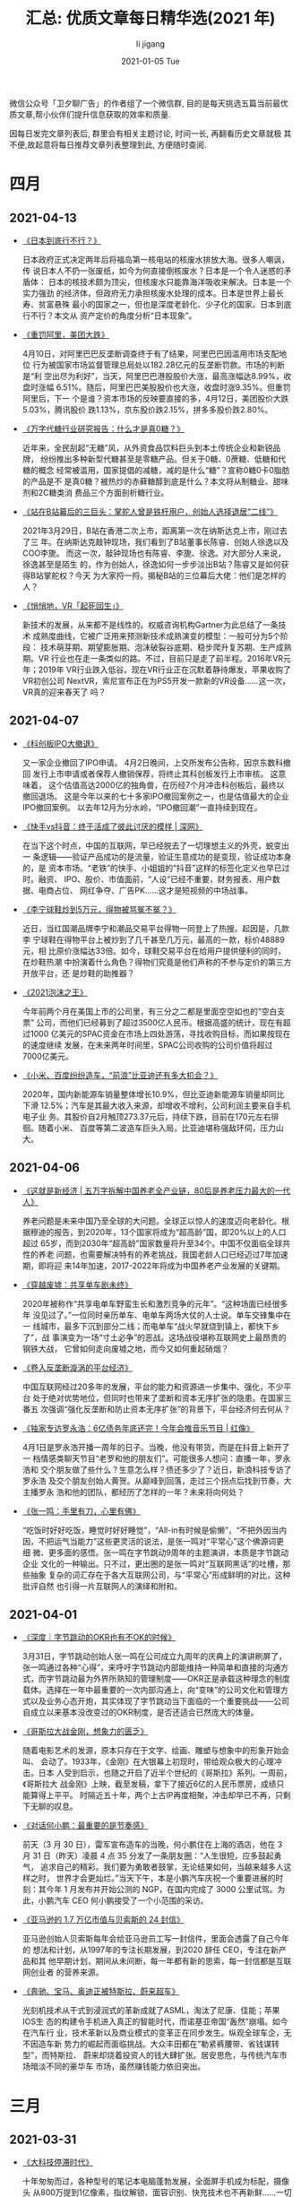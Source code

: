 #+TITLE:       汇总: 优质文章每日精华选(2021 年)
#+AUTHOR:      li  jigang
#+EMAIL:       i@li                                jigang.com
#+DATE:        2021-01-05 Tue
#+URI:         /blog/%y/%m/%d/everyday-reading-2021
#+LANGUAGE:    en
#+OPTIONS:     H:3 num:nil toc:nil \n:nil ::t |:t ^:nil -:nil f:t *:t <:t

微信公众号「卫夕聊广告」的作者组了一个微信群, 目的是每天挑选五篇当前最优
质文章,帮小伙伴们提升信息获取的效率和质量.

因每日发完文章列表后, 群里会有相关主题讨论, 时间一长, 再翻看历史文章就极
其不便,故起意将每日推荐文章列表整理到此, 方便随时查阅.

* 四月
** 2021-04-13
- [[https://mp.weixin.qq.com/s/mgLBcv41Lyc9-ya3j9u8hA][《日本到底行不行？》]]

  日本政府正式决定两年后将福岛第一核电站的核废水排放大海。很多人嘲讽，传
  说日本人不扔一张废纸，如今为何直接倒核废水？日本是一个令人迷惑的矛盾体：
  日本的核技术颇为顶尖，但核废水只能靠海洋吸收来解决。日本是一个实力强劲
  的经济体，但政府无力承担核废水处理的成本。日本是世界上最长寿、贫富悬殊
  最小的国家之一，但也是深度老龄化、少子化的国家。日本到底行不行？本文从
  资产定价的角度分析“日本现象”。

- [[https://mp.weixin.qq.com/s/MRQHLgO__gl4T7DxEvetPg][《重罚阿里，美团大跌》]]

  4月10日，对阿里巴巴反垄断调查终于有了结果，阿里巴巴因滥用市场支配地位
  行为被国家市场监督管理总局处以182.28亿元的反垄断罚款。市场的判断是“利
  空出尽为利好”，当天，阿里巴巴港股股价大涨，最高涨幅达8.99%，收盘时涨幅
  6.51%。随后，阿里巴巴美股股价也大涨，收盘时涨9.35%。但重罚阿里后，下一
  个是谁？资本市场的反映要直接的多，4月12日，美团股价大跌5.03%，腾讯股价
  跌1.13%，京东股价跌2.15%，拼多多股价跌2.80%。

- [[https://mp.weixin.qq.com/s/a6HVoClCxxLS9jDr9NeQfg][《万字代糖行业研究报告：什么才是真0糖？》]]

  近年来，全民刮起“无糖”风，从外资食品饮料巨头到本土传统企业和新锐品牌，
  纷纷推出多种新型代糖甚至是零糖产品。但关于0糖、0蔗糖、低糖和代糖的概念
  经常被滥用，国家提倡的减糖，减的是什么“糖”？宣称0糖0卡0脂肪的产品是不
  是真0糖？被热炒的赤藓糖醇到底是什么？本文将从制糖业、甜味剂和2C糖类消
  费品三个方面剖析糖行业。

- [[https://mp.weixin.qq.com/s/MZFXa-2kXZ0uAp-S8VA77g][《站在B站幕后的三巨头：掌舵人曾是铁杆用户，创始人选择退居“二线”》]]

  2021年3月29日，B站在香港二次上市，距离第一次在纳斯达克上市，刚过去了三
  年。在纳斯达克敲钟现场，我们看到了B站董事长陈睿、创始人徐逸以及COO李旎。
  而这一次，敲钟现场也有陈睿、李旎、徐逸。对大部分人来说，徐逸甚至是陌生
  的，作为创始人，徐逸如何一步步淡出B站？陈睿又是如何获得B站掌舵权？今天
  为大家捋一捋。揭秘B站的三位幕后大佬：他们是怎样的人？

- [[https://mp.weixin.qq.com/s/PV5ekRfy9XFCw3G_pUxakw][《悄悄地，VR「起死回生」》]]

  新技术的发展，从来都不是线性的。权威咨询机构Gartner为此总结了一条技术
  成熟度曲线，它被广泛用来预测新技术成熟演变的模型：一般可分为5个阶段：
  技术萌芽期、期望膨胀期、泡沫破裂谷底期、稳步爬升复苏期、生产成熟期。VR
  行业也在走一条类似的路。不过，目前只是走了前半程。2016年VR元年；2019年
  VR行业跌入低谷。现在VR行业正在沉默着静待爆发，苹果收购了VR初创公司
  NextVR，索尼宣布正在为PS5开发一款新的VR设备……这一次，VR真的迎来春天了
  吗？

** 2021-04-07
- [[https://mp.weixin.qq.com/s/cIw8kGl000SyHuN-XZlXng][《科创板IPO大撤退》]]

  又一家企业撤回了IPO申请。 4月2日晚间，上交所发布公告称，因京东数科撤回
  发行上市申请或者保荐人撤销保荐，将终止其科创板发行上市审核。 这意味着，
  这个估值高达2000亿的独角兽，在历经7个月冲击科创板后，最终以撤回退场。
  这是今年以来的七十多家IPO撤回案例之一，也是估值最大的企业IPO撤回案例。
  以去年12月为分水岭，“IPO撤回潮”一直持续到现在。

- [[https://mp.weixin.qq.com/s/9Aly                JnAW2gtwWaPqZwycZA][《快手vs抖音：终于活成了彼此讨厌的模样 | 深网》]]

  在当下这个时点，中国的互联网，早已经脱去了一切理想主义的外壳，蜕变出一
  条逻辑——验证产品成功的是流量，验证生意成功的是变现，验证成功本身的，是
  资本市场。“老铁”的快手、小姐姐的“抖音”这样的标签化定义也早已过时。融资、
  IPO、股价、市值面前，“人设”已经不重要，财务报表、用户数据、电商占位、
  网红争夺、广告PK……这才是短视频的中场战事。

- [[https://mp.weixin.qq.com/s/dldi7PIgvt          Jd3bdPekt9Wg][《李宁球鞋炒到5万元，得物被骂冤不冤？》]]

  近日，当红国潮品牌李宁和潮品交易平台得物一同登上了热搜。起因是，几款李
  宁球鞋在得物平台上被炒到了几千甚至几万元，最高的一款，标价48889元，相
  比原价涨幅达33倍。如今，球鞋交易平台在给用户提供便利的同时，在炒鞋热潮
  中扮演着什么角色？得物们究竟是他们声称的不参与定价的第三方开放平台，还
  是炒鞋的助推器？

- [[https://mp.weixin.qq.com/s/9P4xC37V8tnL-oXWk1cOUw][《2021泡沫之王》]]

  今年前两个月在美国上市的公司里，有三分之二都是里面空空如也的“空白支票”
  公司，而他们已经募到了超过3500亿人民币。根据高盛的统计，现在有超过1000
  亿美元的SPAC资金在市场上四处游荡，寻找收购目标，而如果按现在的速度继续
  发展，在未来两年时间里，SPAC公司收购的公司价值将超过7000亿美元。

- [[https://mp.weixin.qq.com/s/AKhk4HcwpLqRw5R8Eil9DQ][《小米、百度纷纷造车，“前浪”比亚迪还有多大机会？》]]

  2020年，国内新能源车销量整体增长10.9%，但比亚迪新能源车销量却同比下滑
  12.5%；汽车是其最大收入来源，却增收不增利，公司利润主要来自手机电子业
  务。其股价自2月触顶273.37元后，持续下跌，目前在170元左右徘徊。随着小米、
  百度等第二波造车巨头入局，比亚迪堪称强敌环伺，压力山大。
** 2021-04-06
- [[https://mp.weixin.qq.com/s/2                   jifSX5vVl2ffbPAgK jkVQ][《这就是新经济 | 五万字拆解中国养老全产业链，80后是养老压力最大的一代人》]]

   养老问题是未来中国乃至全球的大问题。全球正以惊人的速度迈向老龄化。根
  据穆迪的报告，到2020年，13个国家将成为“超高龄”国，即20%以上的人口超过
  65岁，而到2030年“超高龄”国家数量将升至34个。中国不仅面临全球共性的养老
  问题，也需要解决特有的养老挑战，我国老龄人口已经迈过7年加速期，即将迎
  来14年加速，2017-2022年将成为中国养老产业发展的关键期。

- [[https://mp.weixin.qq.com/s/BnRLwAYaTk_utfc_caKNhQ][《穿越废墟：共享单车剧未终》]]

  2020年被称作“共享电单车野蛮生长和激烈竞争的元年”。“这种场面已经很多年
  没见过了。”一位同时亲历单车、电单车两场大仗的人士说。单车交锋集中在一
  线城市，最多下沉到部分二线；而电单车“战火早就烧到镇上，都快下乡了”，战
  事演变为一场“寸土必争”的恶战。这场战役堪称互联网史上最昂贵的钢铁大战，
  它曾如何走向废墟之地，而今又如何重起硝烟？

- [[https://mp.weixin.qq.com/s/Ca0DtTq9CIhDoQeNrN5i7A][《卷入反垄断漩涡的平台经济》]]

  中国互联网经过20多年的发展，平台的能力和资源进一步集中、强化，不少平台
  处于绝对优势地位，但同时也带来了垄断和资本无序扩张的隐患。在国家三番五
  次强调“强化反垄断和防止资本无序扩张”的背景下，平台经济何去何从？

- [[https://mp.weixin.qq.com/s/5qZwgFc6P           JPlGcD8bmLh-g][《独家专访罗永浩：6亿债务年底还完！今年会推音乐节目 | 红像》]]

  4月1日是罗永浩开播一周年的日子。当晚，他没有带货，而是在抖音上新开了一
  档情感类聊天节目“老罗和他的朋友们”。可能很多人想问：直播一年，罗永浩和
  交个朋友做了些什么？生意怎么样？债还多少了？近日，新浪科技专访了罗永浩
  及交个朋友创始人黄贺。从巅峰到回落，走过三个拐点后找到节奏，大主播罗永
  浩和他的团队，都经历了怎样的一年？未来将向何处？

- [[https://mp.weixin.qq.com/s/nBZvTmvz2_HQSnMFqIlxHw][《张一鸣：手里有刀，心里有佛》]]

   “吃饭时好好吃饭，睡觉时好好睡觉”，“All-in有时候是偷懒”，“不把外因当内
  因，不把运气当能力”这些更灵活的说法，是张一鸣对“平常心”这个佛源词更细
  微、更多面的感悟。张一鸣在字节跳动9周年的主题演讲，本质是字节跳动企业
  文化的一种输出。只不过，更出圈的是张一鸣对“互联网黑话”的吐槽，那些抽象
  复杂的词汇存在于各大互联网公司，与“平常心”形成鲜明的对比，这种批评自然
  也引得一片互联网人的演绎和附和。

** 2021-04-01
- [[https://mp.weixin.qq.com/s/Q9wXkOV2Wi5iekHa3GEDzA][《深度｜字节跳动的OKR也有不OK的时候》]]

  3月31日，字节跳动创始人张一鸣在公司成立九周年的庆典上的演讲刷屏了，张一鸣通过各种“心得”，来呼吁字节跳动内部能维持一种简单和直接的沟通方式，而字节跳动最为外界所熟知的管理制度——OKR正是承载这种理念的制度载体。选择在一年中最重要的一次内部沟通上，向“变味”的公司文化和管理方式以及业务心态开炮，其实体现了字节跳动当下面临的一个重要挑战——公司自成立以来基本没改变过的OKR制度，是否还适合已然庞大的体量。

- [[https://mp.weixin.qq.com/s/3R                  JGh               JdL1f1zFnwCuDRNWQ][《哥斯拉大战金刚，想象力的匮乏》]]

  随着电影艺术的发源，原本只存在于文字、绘画、雕塑与想象中的形象开始会叫、
  会动了。1933年，《金刚》在大银幕上初现时，带给观众极大的心理冲击。日本
  人受到启示，也随之开启了近半个世纪的《哥斯拉》系列。一周前，《哥斯拉大
  战金刚》上映，截至发稿，拿下了接近6亿的人民币票房，成绩只能算得上平平。
  时隔近五十年，两个上古IP再度相聚，冲击却早已不再，只剩下无聊的叹息。

- [[https://mp.weixin.qq.com/s/ERTa5OpAhVhg7aC0CtsGYA][《对话何小鹏：最重要的是节奏感》]]

  前天（3 月 30 日），雷军宣布造车的当晚，何小鹏住在上海的酒店，他在 3
  月 31 日（昨天）凌晨 4 点 35 分发了一条朋友圈：“人生很短，应多鼓起勇气，
  追求自己的精彩。我们要为勇敢者鼓掌，无论结果如何，当越来越多人这样之时，
  世界才会更灿烂。”当天下午，本是小鹏汽车庆祝一个重要进展的时刻：其今年
  1 月发布并开始公测的 NGP，在国内完成了 3000 公里试驾。为此，小鹏汽车
  CEO 何小鹏接受了一个小范围的采访。

- [[https://mp.weixin.qq.com/s/B7yPgIS_Rzp         jfyXrke488A][《亚马逊的 1.7 万亿市值与贝索斯的 24 封信》]]

  亚马逊创始人贝索斯每年会给亚马逊员工写一封信件，里面会透露了自己今年的
  想法和计划，从1997年的专注长期发展，到2020 辞任 CEO，专注在新产品和其
  他早期计划，期间从未间断，每一年都有新的思索，每一封信都是互联网创业者
  的营养来源。

- [[https://mp.weixin.qq.com/s/IsLaS_Geubyoomicq0xqWQ][《奔驰、宝马、奥迪正被特斯拉、蔚来超车》]]

  光刻机技术从干式到浸润式的革新成就了ASML，淘汰了尼康、佳能；苹果IOS生
  态的构建令手机进入真正的智能时代，而诺基亚帝国“轰然”崩塌。如今在汽车行
  业，技术革新以及商业模式的变革正在同步发生。纵观全球车企，无不因造车新
  势力的崛起而面临挑战。大众丰田都在“勒紧裤腰带、省钱谋转型”，而特斯拉、
  蔚来却烧着投资人的钱大肆扩张。居安思危，与传统汽车市场暗淡不同的豪华车
  市场，虽然赚钱能力依旧突出。

* 三月
** 2021-03-31
- [[https://mp.weixin.qq.com/s/zi9uG-92nzzooDYbNOm3Jw][《大科技停滞时代》]]

  十年匆匆而过，各种型号的笔记本电脑蓬勃发展，全面屏手机成为标配，摄像头
  从800万提到1亿像素，指纹解锁、面容识别、快充技术也不再新鲜……一切都在变
  化，顺应时代发展。一切又仿佛没有改变，从1990年到现在，锂电池技术几乎原
  地踏步，进展缓慢。电池这玩意涉及到材料学，而材料学但凡想做出突破，没有
  多少捷径可走，就是不断换材料进行重复实验，什么时候出成果，不知道，简称
  薛定谔的材料。

- [[https://mp.weixin.qq.com/s/M7VPpmKQKh          jnkTHIG_l4NA][《社区团购中场战事：边开仓、边撤点，巨头们的账也快算不过来了》]]

  历经半年疯狂的攻城略地之后，社区团购开始暗中降火。社区团购经过最近半年
  多的圈地阶段，存量市场（社区资源）基本已经被瓜分殆尽。同时，在快速扩张
  时，从数据上来看，公司已经对优劣社区做出了区分，搭建起精细化运营的模型。

- [[https://mp.weixin.qq.com/s/lNAL9OrLlg2Gzkk9m5o4cw][《张一鸣最新演讲：外部波澜起伏，内心平静如常 | 字节9周年》]]

  世界在动态变化，外部波澜起伏，内心要保持平静如常。3月30日，在公司9周年
  庆上，字节跳动创始 人张一鸣发表了演讲《平常心做非常事》，分享了他对于
  “平常心”的思考：如何以 平常心对待自身、公司业务、行业竞争、成功和失败。
  平常心有个直白定义，就是 “吃饭的时候好好吃饭，睡觉的时候好好睡觉”。张
  一鸣说，保持平常心 ，接受当下的自己，把自己做好，往往就能把事情做好，
  “平常人也可以做非常事”。

- [[https://mp.weixin.qq.com/s/5Gc5cS              JM7d0ArLodDtGtkg][《关于知乎的那些人和那些事》]]

  知乎被称为中国版的Quora ，我们与Quora的人聊过，问过一个问题，他们为什
  么不做个中文版，回答是，英文表达的门槛更高一些，中文版容易水化。不过，
  对于知乎的起源，除了早期融资要借Quora这个概念说事外，周源提得最多有二，
  一是他在老东家《IT经理世界》做的N3—一个新技术、新商业、新趋势的网站，
  当时和周源一起做这个网站的还有3 个人，《商业价值》杂志的技术总监林森；
  小米生态链的产品总监夏勇峰；成远则成为知乎早期创始团队的成员。

- [[https://mp.weixin.qq.com/s/gvtYTNnygpbXvTwdg5-Upw][《大国博弈的演变》]]

  在没有特朗普的日子里，一些人期许世界变得安静一些。但是，拜登执掌白宫不
  到三个月，一系列事件令很多人感到震惊与不解。他是一个更狠的角色吗？大国
  博弈会朝什么方向演进？本文继《大国冲突的假象》后，继续探索拜登时代国际
  政治格局的演变。

** 2021-03-30

- [[https://mp.weixin.qq.com/s/5eP7TYSetFPFsmtWBcF3tQ][《小米投资百亿造汽车：雷军任CEO 将助推市值破千亿美元》]]

  小米今日发布公告，称公司拟成立一家全资子公司，负责智能电动汽车业务。首
  期投资为100亿元人民币，预计未来10年投资额100亿美元，集团首席执行官雷军
  将兼任智能电动汽车业务的首席执行官。小米将把汽车组装外包给合同制造商，
  也就是其智能手机所使用的模式。据雷帝网了解，小米将在今日晚间披露造车细
  节。小米为何要涉足智能汽车市场呢？

- [[https://mp.weixin.qq.com/s/yIAP0cI5hpOWBF5Tdk8FIw][《江西苦彩礼久矣》]]

  在知乎“为何全国那么多高彩礼地区就江西出名了呢？”的提问中，就有人表示：
  “地处赣南小农村，彩礼近十年来水涨船高，现在（2021年1月10日）平均25万。
  彩礼只是小头，林林总总加起来，花费将近百万，但大多数人并没有这样的资金
  实力，借“彩礼”就成了江西非常普遍的情况。3月16日，九江银行推出的“彩礼贷”引
  发关注，随后，该产品不断受到关注和质疑，银行推说“并未正式上线”，但江西
  彩礼之高，可见一斑。

- [[https://mp.weixin.qq.com/s/I2yBmFIUQq1gGbABGd7GDg][《12000字解读元气森林：套利与降维的游戏》]]

  当红饮料品牌元气森林在过去4年时间里的成绩 - 根据我们推算元气森林2020年
  在零售终端完成了超过25亿的销量。我们用了两个月时间查阅百篇公开资料、访
  谈多 位行业专家、分析百万销售数据、混入社群进行潜伏，我们观察到了元气
  森林身上 一些与众不同的地方，以下从6个方面与大家分享对于元气森林的研究
  成果：游戏 老兵为何能跨界做饮料、挖掘爆款的“套利思维”、数据驱动的新品
  测试、以用户为中心的“补贴模式”、扁平化的渠道管理、用私域构建DTC渠道。

- [[https://mp.weixin.qq.com/s/LG4BrsMPE_pG4GR5V2pcNw][《职场精英的下半场：辞职，卖保险》]]

  在职场上，35岁是个“荣枯分水岭”，大多数招聘岗位将入职年龄限定在35岁以下，
  这一规定加剧了当代人的“中年危机”。职场内卷日趋严重，“35岁现象”就像推倒
  的多米诺骨牌，将引发一系列现实问题及连带风险。职场精英比普通人更早嗅到
  了危险的气息，这些世人眼里的“学霸”、“精英”、“赢家”在21世纪的第2个十年
  里，不约而同递出辞职信，决定去“卖保险”。

- [[https://mp.weixin.qq.com/s/5h8YRKqSnO3zhcN3R1aW5Q][《TikTok 的新敌人 | YS 特别版》]]

  短视频战争在国内暂告一断落。但对字节而言，即便手握TikTok，海外格局也还
  未定。过去几年，有几款产品曾被大家认为可能在竖屏、短视频领域分一杯羹，
  甚至成为TikTok的麻烦，但是很显然，直到今天，他们均未掀起什么波澜。能够
  对TikTok形成潜在威胁的下一个对手是谁？YouTube。

** 2021-03-29
- [[https://mp.weixin.qq.com/s/vHwlAi6iOpS_-FZQWdPYuQ][《用不起的充电宝，骑不起的自行车，共享经济“举起镰刀”》]]

  共享充电宝用不起后，共享单车也骑不起了。大多数共享经济项目，都已经在潮
  水退去时消失。共享单车和共享充电宝创业公司们，也经过了一番洗牌，坚持到
  现在的头部公司中，哈啰单车和怪兽充电、小电科技都传出过拟冲刺上市的消息。
  但随着市场被头部公司们分割，现在原本便宜的共享经济们”举起镰刀”纷纷涨价，
  也引来了网友的议论。共享经济的最后，都将走向“资本收割韭菜”吗？

- [[https://mp.weixin.qq.com/s/1x6599Ql65q-uiZ7h_PYCg][《投得好不如退得好！B站和它率先离场的投资人》]]

  毫无意外地，B站破发了。在新经济公司中——尤以具备平台型特点的公司为甚，
  最陡峭的成长曲线往往诞生于公司上市后，也就是二级市场阶段。比如Facebook、
  腾讯、网易等都是曾获得百倍增长的股票。而B站，是更极尽的演绎者。然而，
  就在B站即将迎来最陡峭的K线前，一批曾陪伴了这家公司四五年的投资人相继离
  场。

- [[https://mp.weixin.qq.com/s/7qflu               j2-m66Rfg3d5Y     Jp_Q][《独立游戏谢绝腾讯招安》]]

  腾讯游戏依旧是印钞机，但在过去的一年里，各路敌手和这个中国乃至世界游戏
  巨无霸的距离正在缩小。多款与腾讯无关的爆款游戏，正在打破腾讯游戏一家独
  大的局面——从2018年年底开始，收入Top30的游戏中，腾讯和网易所占比例开始
  降低。目前崛起的新秀虽不至于威胁到腾讯游戏行业第一的地位，但这足以让腾
  讯产生焦虑，这些新崛起的公司不仅拒绝了腾讯的投资，甚至大多数都从未与腾
  讯合作过，他们与腾讯保持了明显的界限。

- [[https://mp.weixin.qq.com/s/Z7PAz               jiRO6KQENfZqXaamg][《睡不着的年轻人，与难逃软色情的“哄睡师”》]]

  曾经，快手抖音让你彻夜不想睡；如今，有人在快手抖音上专门哄睡。全中国超
  3亿人存在睡眠障碍，有人在网络上求哄睡，也不足为奇。奇怪的是，当点开快
  手等视频平台上所谓的“哄睡助眠”直播间，不少都是衣着暴露、美颜开满、不时
  作出挑逗性动作的女主播。与能不能让人入睡相比，她们似乎更在意有没有人刷
  礼物。曾经玩坏ASMR，如今又打着“哄睡助眠”的幌子，此类“软色情”擦边球在视
  频平台上有卷土重来的-迹象。

- [[https://mp.weixin.qq.com/s/FtwASSRw1eqtzs9CWtQxJA][《B站上市现场敲锣的12位UP主，都是谁？》]]

  某种意义上，“UP主”近乎等同于“B站”。在B站寂寂无名时，UP主创作了最初的内
  容；当B站登上更大的舞台后，UP主也收获了越来越多的关注与喜爱。最好的缘
  分，莫过于相互成全。3年前，B站登陆纳斯达克，邀请了多位UP主一同敲锣；今
  天，12岁的B站回港二次上市，我们也邀请了12位UP主共同见证。
** 2021-03-26
- [[https://mp.weixin.qq.com/s/4KK                 j0zEozkXpd_5_w67OsQ][《我们翻了13万字黄峥专访及公开信实录，发现了这些秘密》]]

  3月17日，拼多多创始人黄峥的一封致股东信掀起轩然大波。在拼多多成为中国
  用户规模最大的电商平台之际，黄峥宣布辞任拼多多董事长。引发业内及媒体圈
  对黄峥此举背后深意及内幕的猜测与讨论。我们翻阅了自2015年至今，黄峥几乎
  所有公开声音，试图探寻他选择“急流勇退”的真实动机，同时也看到了黄峥对创
  业、对成功、对实现自我价值清晰且理智地思考。

- [[https://mp.weixin.qq.com/s/r0svuNwW7iHS_4kd8pRtqw][《「李子柒」为什么会让你上瘾》]]
  城市作为一个由无数高效的、机械化的房屋构成的巨大机器，似乎已经成为了无
  法从单一视角窥其全貌的巨型迷宫。在 20 世纪末，它逐渐成为一种图像、一个
  奇观和欲望的化身，而在 21 世纪，互联网或许也是如此。我们必须承认，人似
  乎不能将柯布西耶口中「已死」的概念完全从心灵和精神上消除。我们仍然对于
  城市和互联网带来的过多刺激感到疲倦，很多时候，对更「原始」的生活和创造
  有着本能的热爱。

- [[https://mp.weixin.qq.com/s/qqwQhU6Gy8z0sOu     Jra               jtNg][《离开字节跳动的人》]]
   “在字节，别把自己当人，把自己打碎，当做好用的工具就好了。”，业务不断
   调整在字节跳动几乎是常态，伴随而来的还有中层的调换。“我觉得这里一切都
   是短期导向。”一位离开字节跳动的前部门总监有更深刻的看法，“某种程度上
   来说，这个巨大的App工厂通过迭代中层来推进业务。这和它的组织架构有关。”许
   多离开字节的人聊起这家公司，印象最深的就是其扁平化管理。

- [[https://mp.weixin.qq.com/s/ZEeKSWoDllW49pMFBOaO1Q][《潜望｜对话清流资本王梦秋：没有争抢欲的人》]]
  王梦秋是一个棱角鲜明的人，共事过的人评价她：「聪明、犀利、强势、有号召
  力」。一个佛系、不捕风口、女性主导的小基金“清流”，如何在弱肉强食、雄性
  激素分泌旺盛的投资界存活下来，甚至活的还不错，此次跟她聊了聊投资与人性、
  遗憾与超然，以及她眼中的自我和世界。当然，围绕王梦秋和清流的种种古怪也
  成为重点话题之一。

- [[https://mp.weixin.qq.com/s/ViT4TpcaLtdE        j4                jy_8     JhLQ][《阿里云盘的算盘》]]
  沉寂已久的网盘市场终于热闹起来，对于在上次网盘大战中“坐收渔利”的一众用
  户而言，显然对此喜闻乐见。随着阿里云盘的全面开放，相关议论声不绝于耳，
  有用户认为阿里云盘或将改变国内网盘市场的格局，也有经历过网盘限速“教育”
  的用户提出疑问——阿里云盘以后会限速吗？此外，和以往网盘业务的级别不同，
  此次阿里云盘的主体是阿里云，在2020年第四季度，阿里云成立以来首次实现季
  度盈利。在此前提下，阿里云盘到底打的什么算盘？

** 2021-03-25
- [[https://mp.weixin.qq.com/s/RPL0D6BQoI3r0ZFOlBO0VA][《100 亿美元，微软收购了一个有 3 亿人口的「互联网社会」》]]

  又一家「中型创业公司」顶不住了。微软正考虑收购 Discord，价格超百亿美元。后者去
  年夏天刚获得 1 亿美元投资，估值 35 亿美元。如果收购最终成立，意味着 Discord 的
  价值在一年内翻了三倍。对微软来说，收购 Discord，一方面意味着能接触到 1 亿多粘
  性用户，另一方面也意味着，它能从一个新的角度，尝试构建未来的「互联网社会」。

- [[https://mp.weixin.qq.com/s/Mz5IW7kOMIzdCLxdHMa9lA][《拼多多没有二号人物》]]

  3月17日，黄峥宣布辞职，将董事长一职交给了联合创始人兼CEO陈磊。由此，拼多多正式
  迈入陈磊时代。在外界看来，拼多多是“属于”黄峥的，陈磊只是黄峥退居幕后选出来的
  “影子武士”。但实际上，从黄峥创业初始，陈磊就一直伴随左右共同进退，扮演着合伙人
  的重要角色，从某种意义来说，陈磊不是黄峥的接班人，而是合伙人。

- [[https://mp.weixin.qq.com/s/TooIHw70U11bW6UlX99SLQ][《新兴国家正濒临货币危机》]]

  三月，土耳其里拉崩盘。自今年二月以来，土耳其里拉已经跌去逾23%。里拉崩盘引发土
  耳其金融地震，土耳其里拉崩盘，只是个开始。如今，美元正在进入流动性拐点，新一轮
  紧缩周期的预期越来越强，土耳其里拉率先崩盘，紧接着，俄罗斯、巴西、阿根廷、印尼、
  印度等会遭遇何种命运？中国会受到怎样的冲击？新兴国家的这种“幽灵”为何会如期而至？
  本文从经济学的角度分析新兴国家的周期性货币危机。

- [[https://mp.weixin.qq.com/s/0BimvA-Hu6cqRS0CzcN_dQ][《全网最便宜硕士” ：留学白俄罗斯，泡沫还是骗局？》]]

  不需要雅思成绩、个人简历，也不需要教授推荐信，只花了不到3万元人民币，李建波就
  成为白俄罗斯某大学的一名留学生。每年的职称评定，雷冬都因为本科学历而无法晋升，
  虽然他毕业于QS排名前50的高校，但依旧被研究生学历“卡”住脖子。由于上网课的人太多，
  有些大学的老师已经不够用了，乃至于中介还要帮忙招聘老师上课。“很多人在国内一直
  被学历所限制，内卷得很严重，来读一个白俄罗斯的硕士，难道不是避免内卷的一个方式
  吗？”

- [[https://mp.weixin.qq.com/s/LNY8XE9sS4e36CVaahyrfg][《长期主义者的10条认知 ｜ 深度》]]

  最近“长期价值主义”这个提法比较火。之所以火，我认为是源于中国企业的现实生存问题。
  其实，长期和短期本来是不可分割，从时间这个维度来讲，长期和短期两者是一体的，并
  不是说追求长期就不要短期，长期目标恰恰是由短期目标积累起来的。如何平衡长期战略
  和短期策略？如何兼顾理想与现实？如何在战略、组织能力、绩效管理等方面实践长期主
  义？

** 2021-03-22
- [[https://mp.weixin.qq.com/s/L0VOUpRiqeGhrBlaeXvSxg][《一人食，一人玩，一人住，为孤独埋单的9200万单身青年》]]

  2018年中国单身成年人口高达2.4亿人，超过英法德三国人口总数，其中超过7700万处于
  独居状态。预计到2021年，这个数字将上升到9200万。半份菜、一斤装大米、一人嗨火
  锅……针对单人消费的餐饮业态正在涌现。外观小巧、方便快捷的小家电抓住了绝大多数年
  轻人的心理：宁愿单身，也不愿将就。单身一族在宠物主中占比达32.5%，人均单只宠物
  犬、宠物猫的消费分别达6082元、4755元。

- [[https://mp.weixin.qq.com/s/8v7a6zggout-Y0g89SnKkQ][《搜索广告代理商讲述：灰色广告是怎么洗白的？》]]

  互联网上的虚假广告是历年315晚会的常客了，今年315，360搜索、UC浏览器上的虚假医
  药广告中招了。只要投放资金到位，这两个平台的广告代理公司可以提供从广告资质、广
  告内容，到网页设备、账户维护、虚假评论和点赞等一条龙服务。这类广告是从何而来？
  央视记者只提供了一个微信号和产品类型，很快，代理公司就复刻出了类似的广告内容。

- [[https://mp.weixin.qq.com/s/xbVRPxoh            js5QfPqUE         jgVYg][《所有东西都涨价，为什么大家只骂海底捞》]]
  近日，#海底捞牛肉粒变素了#成了刷屏话题。起因是有消费者反映，部分海底捞门店将牛
  肉粒替换成了大豆素肉制品“味伴侣”。其后，海底捞客服回应称味伴侣目前仅在上海试点，
  主要是“为了应对顾客无限量使用牛肉粒小料造成的浪费”。看似只是一次简单的小料替换，
  网友却反应激烈，这不是海底捞第一次因涨价被吐槽。同是涨价，有些消费品却可以明目
  张胆，并且消费者还依旧买单。那么为什么有些消费品能轻易涨价，有些却一涨就被吐槽？

- [[https://mp.weixin.qq.com/s/AMdLu0Rfg           jHOzQA1S4fEbA][《李丰独家授课：华为、戴森、三顿半崛起背后的新消费底层逻辑》]]
  谁取悦用户取悦得更好，就会在供过于求的时候有更大的机会。所以，峰瑞资本的李丰老
  师告诉我们：任何一类商品，从供不应求，到供求平衡，再到供过于求之后，很可能会出
  现另一个新的“供不应求”，这被称为消费升级。大部分情况下你要分清楚，你所在领域的
  供求关系，处在哪个位置？将技术创新“翻译”成用户可感知的产品力创新，可以更好地放
  大品牌。优秀的产品力+流量媒介+供应链，是持续获得品类红利、创造持久力品牌的公式。

- [[https://mp.weixin.qq.com/s/ANVur2w_0Vf         jXK6SBHhV6g][《芒格：我如何用五个通用观念，解决复杂问题》]]

  这篇文章是一篇芒格的演讲，来自最新版本的《查理·芒格传：巴菲特幕后智囊》，本书
  是国内唯一经过芒格及巴菲特授权的传记，从这篇演讲中我们可以看到芒格独特的逆向思
  维，以及五个他自称“超级简单”的通用观念。在演讲中，芒格给读者出了一道思考题，如
  果你穿越回1884年，那么你该做些什么，才能够创造一个在150年后价值达到2万亿美元的
  公司呢？如果有一家公司全都做到了，那么它值不值得投资呢？

** 2021-03-15

- [[https://mp.weixin.qq.com/s/evtV5om1yC3DMCGcqZ7ZJw][《新冠之谜：为什么疫情在某些国家看起来更严重？》]]

  新冠疫情在不同地区导致的死亡率是无差别的吗？答案是否定并且出人意料的。简单来说，
  与拥有完善医疗体系的富裕国家相比，那些相对贫困的国家——特别是南亚和撒哈拉以南非
  洲大部地区——死亡率竟然低得令人惊讶。获得普利策奖的印度裔美国医生、科学家
  Siddhartha Mukher                                jee，他在全球范围内访谈了多位统计学家、病毒学家和公共卫生专家，
  试图解释这一令人困惑的现象。

- [[https://mp.weixin.qq.com/s/SM-ghDv5SvTvo48dxuZbFg][《国内刚开始萌芽的播客，已经成了美国巨头们的主战场》]]

  在全球市场上，苹果音乐服务还在紧紧追赶 Spotify，但它原本领先的播客服务却被
  Spotify 突袭超越了。自 2015 年 Apple Music 问世，苹果花了 4 年，在美国本土超越
  Spotify，成为全美付费订户最多的流媒体音乐服务。在世界范围内，Spotify 保持着用
  户数上的绝对领先，且优势越来越大。Spotify 2021 年在美国的播客用户数将增至 2820
  万，超越苹果的播客 App。

- [[https://mp.weixin.qq.com/s/uP54h70ebCOT4bv6bQxkaA][《第一个投中快手的人》]]

  9年前，一个人给一个工具产品投资了一笔钱，在后来的融资中又多次下注，如今，按公
  司上市当天的收盘价，他所在的投资机构获利216亿美元，回报超过107倍。跟暴涨的财富、
  从天而降的运气相关的故事，总是能最快引发人们的兴趣。随着快手今年2月初在香港上
  市，这个名叫张斐的投资人与他担任合伙人的五源资本的故事，开始在互联网上传播。

- [[https://mp.weixin.qq.com/s/zX9a6g7WyHAd        jLbpyy1SOw][《一切中国互联网产品的归宿都是相亲网站？》]]

  从网友们在中国互联网各个角落里的真实行为来看，他们虽然一边吐槽着父母催婚一边拒
  绝着线下被“包办”的相亲，其实另一边身体还是很诚实——相亲交友不仅对他们来说很重要，
  而且还被这届年轻人玩出了新花样。现在最热闹的互联网相亲地，早就不是那些垂直领域
  的交友软件，也不是基于微信微博豆瓣等泛社交平台的交友小组。如今最积极相亲的年轻
  人们活跃在一些跟恋爱交友八杆子打不着的App上，比如时下正处于风口浪尖的基金圈。

- [[https://mp.weixin.qq.com/s/6d52e9Gyhp02nFVGBw-HaQ][《为什么中国现在老被骂》]]

  皮尤研究中心最近在2021年2月对美国成年人的调查，对中国的看法呈现负面的美国人比
  例从2018年的46%上升到了2021年的67%, 呈现较大的上升。这里面因为疫情怪罪中国是一
  个很大的因素，但是更大的背景是美国特朗普政府对中国的敌对态度，简单的说，疫情只
  不过是一个加速项，实际上随着中美国力的不断逼近，美国必然会开始对中国的压制，其
  中就包括舆论上的攻击，而这必然会影响到民众对中国的看法。

** 2021-03-12
- [[https://mp.weixin.qq.com/s/KTFPHcXg9zzx9H9U72poWQ][《抖音电商大变局：品牌自播吃肉 达人喝汤 小主播被迫转行｜深网》]]

  抖音直播电商是一片蓝海，也是一座待挖掘的金矿。在抖音电商不断变化的流量规则里，
  主播、达人、品牌方都成了其战略目标的“螺丝钉”。随着抖音电商战略和布局的变化，这
  些“螺丝钉”在平台的位置、生态乃至生死等都在随之改变。在2021年抖音电商将品牌自播
  作为战略级项目的背景下，品牌自播“吃肉”，达人“喝汤” ，小主播被迫转行的局面正在
  形成。

- [[https://mp.weixin.qq.com/s/                    JhAulBaTdq0o1DelCZsT3g][《科技公司集体进军养猪，底层逻辑是什么？》]]

  要致富，少生孩子多养猪。人们没有想到，这句农村经典刷墙语录，现在成了科技公司的
  「座右铭」。过去几年间，华为、网易、阿里巴巴、京东、万科、碧桂园、恒大都盯上了
  养猪行业。尽管，它们来自 ICT、互联网、房地产不同行业，却都因养猪事业有了共同交
  集。「不好好读书，回家养猪」在今天可能需要反向解读，好好读书才能有机会科学养猪。
  养猪究竟有多香，让大厂不惜跨界争相布局，而不是牛羊禽类养殖？

- [[https://mp.weixin.qq.com/s/I2HY                j4YhOhokPZCoVLSpFg][《Mac 版微信 3.0，可以看朋友圈了》]]

  Mac 版微信 3.0 还没正式发布，拿到的是 beta 8，这个版本最吸引的功能自然是可以在
  Mac 上刷朋友圈喽。这次 Mac 版微信 3.0 提供了三个新特性：1、可以浏览朋友圈；2、
  可以浏览聊天中分享的视频号视频和视频号直播；3、在OS X 10.14 版本及以上系统支持
  深色模式。目前的 3.0 还是 beta 版，估计大家很快就能见到正式版了。

- [[https://mp.weixin.qq.com/s/f                   JNeOSq45qVPB      Jn8euzsKw][《实探山东“拉面哥”：疯狂燃烧的荒诞和欲望》]]

  程运付“拉面哥”，因15年坚持以3元价格卖一碗面而忽然间在抖音、微博、快手等平台走
  红。最近的两个星期，无数全国各地的主播和围观者涌入这个偏僻山村，将镜头对准“拉
  面哥”的家门口；也有当地人在闹剧中寻找商机，兜售流量卡、WIFI设备、充电宝；也有
  人什么都不要，一切免费。在沂蒙山余脉的春日迷蒙雨雾中，刺猬公社亲眼目睹了这场略
  显荒诞的乡村直播秀。

- [[https://mp.weixin.qq.com/s/2kHHw55Zs95xOYUbQUqx_Q][《何加盐：影响10位企业大佬的10本书》]]

  很多企业界的大佬都有一个共同点：特别爱看书。甚至有些企业家，其今天的成功，跟他
  年轻时看过的某一本书，有很大关系。今天我们盘点一下曾经影响过10位企业大佬的10本
  书：1. 雷军与《硅谷之火》2. 马云与《人生》3. 马斯克与《基地》4. 孙正义与《龙马
  来了》5. 芒格与《富兰克林自传》6. 段永平与《穷查理宝典》7. 王兴与《有限与无限
  的游戏》8. 张一鸣与《少有人走的路》9. 贝佐斯与《从优秀到卓越》10. 任正非与《毛
  泽东选集》

** 2021-03-11
- [[https://mp.weixin.qq.com/s/o-1QSeNFF           Jphw              jPIvOrqEg][《大熊市，才是改变人生的最好机会》]]

  在股市里，做容易的选择是轻松的。涨的时候进场，跌的时候离场。这样的选择，是大多
  数人的做法，也是大多数人在股市里赚不到钱的原因。什么是艰难的选择？是下跌时耐得
  住，守得住，还能坚持加仓，受得了回撤，守得了云开。经历这次大跌，我们一起来复盘，
  怎么磨出自己的性子，怎么磨出回报。大熊市，才是改变人生的最好机会。

- [[https://mp.weixin.qq.com/s/bnGu2I6-XR2qAaHhhc_cSA][《真正的高手，相信逻辑而不是现实》]]

  人类日常生活中常用的两种基本逻辑方式：一种是归纳法；另一种是演绎法。归纳法是人
  类最基础、最常见的用智形式，这是一种内置在人类基因中的思维定式。演绎法是理性思
  维的主要方式之一，它是一种很奇怪的思维，它是一种逻辑自证的学问。归纳法与演绎法
  是人类主要的两种思维方式，只有了解了这两种思维方式，我们才能进入第一性原理的语
  境当中，才能知道第一性原理能够在哪些领域发挥作用。

- [[https://mp.weixin.qq.com/s/Go6lx9_btuzgNAHVAW-8TQ][《中国广告的两大路线之争》]]

  中国广告几十年来的两大路线：一个叫用户路线，一个叫产品路线。产品路线回答三个问
  题：1、产品是干啥的？2、产品有什么功能作用？3、相比于竞品，产品有什么优势？中
  国的本土营销公司喜欢走产品路线。而用户路线回答另外三个问题：1、品牌的目标用户
  是谁？他们是一群什么样的人？2、用户有什么样的情感、个性与态度？3、品牌带给消费
  者的体验和心理价值是什么？4A公司喜欢走用户路线。

- [[https://mp.weixin.qq.com/s/X0dCy2Ys470CQ       j7678cBcA][《比尔·盖茨再度警示：下一次灾难，将是疫情的5倍》]]

  对于领导者来说，主要做两件事，一个是看到未来的机会，一个是看到未来的灾难。没有
  看到未来的机会，就无法激励员工；相反，如果能看到社会未来一定会遇到的麻烦，提前
  做好解决的准备，就会获得成功。所以，当所有的人都开始提心吊胆，对未来没有信心的
  时候，领导者必须看到希望所在；而当所有人都在畅想未来的时候，领导者必须看到灾难
  所在。

- [[https://mp.weixin.qq.com/s/ACti_o5Uno3TSi      jXsm9cng][《湖南人为什么最爱嚼槟榔｜大象公会》]]

  中国什么地方的人最爱嚼槟榔？台湾、海南、广西等槟榔原产地都有嚼槟榔的习俗，其中
  台湾更发展出闻名世界的「槟榔西施」文化。但在湖南人面前，他们通通相形见绌——据统
  计，台湾约 10%的人口有嚼槟榔习惯，而湖南人嚼槟榔的比例达到 38.42%，其中 30 至
  40 岁人群更高达 50.36%，作为中国最大的槟榔产地，海南对槟榔的热爱也远不及湖南。
  那么湖南人为什么这么爱吃槟榔？

** 2021-03-10
- [[https://mp.weixin.qq.com/s/t48bbKDDWcAsLYwG5aw6rQ][《推荐和视频开始侵蚀各行各业》]]

  过去十年，在人跟信息连接这个领域里面，其实最大的机会在我看来就是两个，第一个就
  是信息怎么组织，明显的就是从搜索变到了推荐。另外一个就是内容怎么生产，就是从图
  文变向短视频。视频未必是最高效率的信息消费方式，但视频化的信息却是最容易消费的，
  理论上视频可以触达所有人群。内容生产端，短视频大规模扩大了创作者数量，让人人都
  是创作者成为可能。

- [[https://mp.weixin.qq.com/s/u1x9x7z6d7VQQKeew3YVsg][《35岁，他们决定考研》]]

  教育部公布的数据显示，全国硕士研究生招生考试报考人数从2015年的164.9万人增加到
  2021年的377万人。学生们的「画像」是：35岁上下，大部分已经成家，职业多样，百分
  之七八十考非全日制研究生。「成年人生活的苦，你躺在床上它就来了。但学习上要吃的
  苦，是自找的。」，很多人不能理解这群逆行的大龄考研人，但「甭管抱着什么目的考研，
  至少是求变求进步的一群人」。

- [[https://mp.weixin.qq.com/s/iBbuqHKaLLU5492H    jdhYCg][《中国人最爱的算命项目，星座和塔罗牌输给了它》]]

  互联网算命这事儿并不新鲜，毫不夸张地说，在某搜索引擎上打下“免费算命”四个字，相
  关结果多达 6 千万个。昔日的街头算命先生，如今已经转战线上，迎来了事业的第二春。
  这里面甚至还有看面相的“AI 算命”，分分钟就能生成一篇比你毕业论文还长的命理分析
  报告。有多少年轻人算过命？玄学的背后有多少生意？热衷于算命背后又是什么心理？

- [[https://mp.weixin.qq.com/s/MBvnW97Bi5CaVeydOkGGkQ][《中国芯片“卡脖子”，造芯怎么这么难？》]]

  国内之前掀起了百城造芯热，但是目前相对成功的仅有上海无锡合肥西安北京这几个城市，
  前段时段武汉弘芯项目更是把我国芯片制造业推上风口浪尖。这次将会在制程技术，资金，
  人力，设备，市场，供应链，水电气，环保，政策九个维度和读者们聊聊建立一座现代化
  晶圆厂的难度（晶圆是指制作硅半导体电路所用的硅晶片），试图用寥寥千言展示如何完
  成一项大工业项目的全貌，以及我国当下芯片产业的难处。

- [[https://mp.weixin.qq.com/s/ES4uv4uRZfGdm1HLQSUSgA][《焦虑的抖音，要做另一个“微信”》]]

  TikTok在海外受挫后，字节跳动一直焦虑未来的增长在哪，而日活突破6亿的抖音被寄予
  厚望。面对增长放缓的短视频行业，抖音四处出击：电商、支付、社交、搜索以及最近突
  然大力招兵买马的本地生活，字节跳动试图把抖音打造成另一个超级APP“微信”。为了承
  载张一鸣的野心，也为了促成今年港交所最大的一笔IPO，抖音急了。

** 2021-03-09
- [[https://mp.weixin.qq.com/s/yc0b-cYYdDIK2TpQbPN3WQ][《深V反弹失败，A股跌够了吗？》]]

  3月9日，A股依然一片绿，市场仍在跌跌不休，机构纷纷做起了“心理按摩”。综合受访机
  构人士观点来看，近期市场的波动一方面是由美债收益率上行对估值造成的压力，另一方
  面来自于市场情绪层面的担忧。随着第一阶段调整到位，部分资产的投资价值逐步显现。
  我国的经济增长动能仍较为强劲，将对A股提供盈利端的支撑，无需过度悲观。

- [[https://mp.weixin.qq.com/s/IsLzc3WBSY5DElED-QndlQ][《抖音搜索降维打击微博》]]

  春节后，抖音公布其视频搜索月活已超5.5亿，字节跳动CEO张楠表示，未来一年，抖音将
  加大对搜索的投入力度。这被视作字节与百度搜索战争的扩大化，一个重要角色却被忽略
  了，那就是微博。抖音主动发起的搜索战争，明面上是在和百度争搜索商业化的市场份额，
  实则是一项双线任务。这场搜索战争的另一任务，是成为批量制造热搜话题的舆论广场，
  而在中文互联网世界，这一位置已由微博担当多年。

- [[https://mp.weixin.qq.com/s/Zfy68uH-356_cGPrybkFPQ][《大厂月入3万，不如回家考公？| 谷雨数据》]]

  2020年，在互联网大厂做游戏工程师的李洋决定辞职，月入三万的他从西二旗回到小城市
  参加公务员考试。经过疫情，他终于“想明白了”：在大厂里收入可观，但因为长期加班失
  去生活；大城市里租房的生活让人感到漂泊不定，小镇里的安全感则相比起来更让人安心。
  李洋选择考公的理由，可能也是如今众多考公年轻人心态的缩影。

- [[https://mp.weixin.qq.com/s/ruIfpT3pHtP-p7sfh9u8BA][《互联网不幸福》]]

  根据脉脉官方发布的2020年职场报告，IT互联网行业是人才净流入最多的行业，但与此同
  时，IT互联网行业是整体幸福感最低的三大行业之一，并列的是零售、贸易、批发与农林
  牧渔产业。在脉脉平台“职言”社区里，则到处流传着互联网大厂中关于“内卷”的轶闻与糗
  事，在亿万营收与技术创新的幕布下，这里就像互联网大厂的“聊斋志异”。互联网到底幸
  不幸福，这是一个复杂的问题。

- [[https://mp.weixin.qq.com/s/XxhwdodfuUOaR3mwf7O5Rg][《传道士与雇佣兵：“电商之王”杰夫·贝佐斯传奇》]]

  从1994年成立亚马逊并就任CEO，到2021年离任，贝佐斯创造了无限的辉煌，也留下了无
  限的争议。人从来都是复杂的，企业家更复杂。我们很难用一个简单的标签来形容如此深
  刻地影响过世界的一个企业家，也许，这样的企业家，本身就是一半传道士，一半雇佣兵，
  没有传道士的精神，他们走不远；没有雇佣兵的手段，他们活不长。左手持经、右手执剑，
  才造就了今天的他们。

** 2021-03-04
- [[https://mp.weixin.qq.com/s/-G6HBaW7IDlp        JukTlTQYEw][《为什么老板画大饼越来越没用了？》]]

  一个完整的战略思维通常包含三个层次的内容：战略起点（认知层）、战略结构（结构层）
  和战略涌现（业务层），今天我们先来探讨第一个层次：战略起点。其中有两种不同的战
  略逻辑，第一种是从愿景出发，从“是什么”开始；第二种是从使命出发，从“为什么”开始。
  这两种逻辑孰优孰劣？愿景和使命各自的内涵是什么？为什么相对愿景，使命才是一个更
  好的战略起点？实现使命的方法又有哪些？

- [[https://mp.weixin.qq.com/s/Y1                  jyF7Boc3          JY3vmZFbNZXQ][《为什么你身边的东北人感觉都很有钱？》]]

  很多人不解，东北明明经济不行，为啥还给人感觉贼有钱？首先，东北人“有钱”，绝对不
  是错觉。国家统计局数据显示，2020年居民人均可支配收入，辽宁在全国31个省份中排名
  第九，人均住户存款仅次于北上浙，位居全国第四。民间有种说法，东北只有有钱人和穷
  人两种，没有中间层。不是说东北没有穷人，而是跟其他地区相比，东北人更会“花钱”。
  同样是100块钱，到东北人手里就能花出110块的感觉。

- [[https://mp.weixin.qq.com/s/BKS6G8pSrVSit       jDqIKAF-Q][《人口危机》]]

  最近，生育及养老问题，再次引发广泛关注。低生育及老龄化这两大难题，在未来会越来
  越突出，将深刻地影响经济增长和社会演变。人口危机已是一个世界性问题，但很少人意
  识到，中国面临的问题与欧美日等国存在根本性差异。本文从经济学角度简单探讨中国的
  人口危机。

- [[https://mp.weixin.qq.com/s/cz_3cxYUEpE_C02S2HM0Lw][《小镇青年的秘密，都藏在手机APP里》]]

  在过去几年，移动互联网快速下沉，小镇青年被贴上了“收入不高”、“没啥文化”、“缺乏
  品位”的标签。尤其是在一些一二线城市所谓的“精英互联网人士”眼中，小镇青年是处在
  互联网底端的一群人，但真实的小镇青年们，可能并不服气。我们通过手机里的APP，一
  窥小镇青年的真实生活，让我们能够知道，他们在做什么、想什么、玩什么。

- [[https://mp.weixin.qq.com/s/dk2STHQ7A7mfke7K2aADPw][《请不要叫我做题家》]]

  在2003年，“寒门贵子”是个100%的励志词汇，但到了2020年，这个词却被一个充满戏谑的
  “做题家”所取代了。做题家全称“小镇做题家”，多指出身低线城镇或者农村、通过题海战
  术杀入名校、坚信读书能够改变命运、但毕业后在大城市却只能勉强立足的普通人。很多
  人对“做题”以及背后等若国本的高考体系也产生了怀疑。为什么人们质疑“做题”？如何正
  确看待“做题”？社会欠年轻人们一个答案。

** 2021-03-01
- [[https://mp.weixin.qq.com/s/_ZfrE38z7g3fHtaxiZx__w][《为了劝我妈，我开了个老年公众号》]]

  如果你家里的长辈总转发一些看着就荒唐的鸡汤和谣言，而且已经影响到他们和你的生活
  怎么办？最近，豆瓣的哈组上出现了一个热帖——朋友开了个老年公众号劝自己的妈妈。发
  帖人的朋友为了抵制老妈的“深度好文”，让老妈听得进自己的话，专门模仿“深度好文”的
  模式开了个号，取名为“国学爱生活”。

- [[https://mp.weixin.qq.com/s/0wcM7X_49mZ8NrHhlL1TIg][《医美机构是不是下一个“爱尔眼科”？》]]

  如果说中年人的过年三件套是中华烟、茅台酒和金华火腿，那么对于年轻爱美女性，她们
  的过年三件套正在渐渐变成水光针、玻尿酸和光子嫩肤。在这个原地过年的春节里，生意
  红火的除了电影院、电商平台以外，还有近年来在一二线城市如雨后春笋般涌现的医美机
  构。医美生意火爆的背后，是医美机构狂轰滥炸的低价营销。

- [[https://mp.weixin.qq.com/s/FSzaRh              JY2WnY15egZdWWig][《金球奖得主赵婷：“我这辈子都是个局外人”》]]

  第78届美国金球奖揭晓，华人女导演赵婷凭借《无依之地》获得最佳导演奖。她成为首位
  获得这一奖项的亚裔女性导演。以小成本独立制作成名，到执导大IP漫改电影、进入主流
  工业体系，赵婷走过的路，比她身上所有标签所传达出的含义要丰富许多。国族、性别与
  时代选择，最终都要落在一个具体的创作者身上，由她讲述那些她必须去讲的故事。

- [[https://mp.weixin.qq.com/s/cpLStfBtqqLm        jvQobPFi7Q][《生育“零成本”，为何无法阻止日本生育率断崖式下降？》]]

    日本年轻人的问题并不在于生育时，而在于生育前的结婚意愿，以及生育后的抚养阶段。
  随着房子单价和总价都越来越高，日本年轻人发现一个问题，住20平米的房子怎么找对象
  呢？女性社会地位、收入水平不断抬高，择偶的标准、要求也相应提高，因此能够匹配并
  结婚的适龄男女数量大大减少。

- [[https://mp.weixin.qq.com/s/-n1g                Jh-4UqBInwSqe3BDig][《单身经济没有下沉市场》]]

    据民政部数据显示，2018年我国的单身成年人口高达2.4亿人，其中有超过7700万成年
  人是独居状态，预计到2021年，这一数字会上升到9200万人。正如克里南伯格在《单身社
  会》一书中所预言，单身社会正在成为一次空前强大、无可避免的社会变革。而单身群体
  扩大的背后，则蕴藏着无限的商机。但这场备受资本追捧的单身经济的狂欢似乎只发生在
  一二线城市，与下沉市场并无很强关联，单身经济没有下沉市场。

* 二月
** 2021-02-25
- [[https://mp.weixin.qq.com/s/1-RUPpkImy          JEp5H8rUNilw][《7图深扒中国百亿票房演员，第5名你想不到》]]

    在刚过去不久的春节档，电影《你好，李焕英》成为一匹黑马，贾玲的这部导演处女作，
  甚至在整个中国电影市场都诞生了不少属于它的纪录，2月21日冲进了中国影史票房的前
  五名。影视寒冬阴霾下的电影市场，因为春节档的火热而激起不小的水花，在电影票房增
  长的背后，关于百亿票房演员的讨论也变得热闹起来。今天我们就用票房数据来看看，代
  表中国影人票房巅峰的百亿俱乐部里又发生了什么变化，哪些影人成为百亿黑马？他们又
  是凭什么登顶？


- [[https://mp.weixin.qq.com/s/ZwuTo11iz6z24u_YU   J3XbQ][《狂奔的视频电商，撑起万亿GMV？》]]

    视频电商已经杀到古典电商城下。快手市值已经飙到1.5万亿港元，超过京东，直逼拼
  多多。如果古典电商解决了传统零售品类不足的问题，视频电商则在解决古典电商的用户
  消费意愿问题。流量瓶颈下，传统电商的获客成本骤然攀升，以短视频平台为代表，优质
  流量入口成为品牌商家们的重点争夺对象。视频电商的强势，集中体现在GMV数据上。


- [[https://mp.weixin.qq.com/s/Ked                 JcO1S1hE          JO-Kwf0HfoA][《张一鸣怎样跳出“增长的痛苦”？》]]

    高薪加公司上市在即的期权诱惑，让字节跳动像一个巨大的磁铁，不断吸引人从五湖四
  海涌入，截至2020年年底，字节跳动的员工数突破了10万人。字节跳动之所以能够高速成
  长，得力于“人才充足率”这一指标与公司营收增长高度匹配。张一鸣曾在采访中承认自己
  “不合适掌兵”，然而他现在却实打实地统帅十万员工，同时还最大程度地激发了他们的创
  新能力——张一鸣的魔法到底是什么？


- [[https://mp.weixin.qq.com/s/T7BZlX68md1_OC-dSGRHHw][《朝夕光年，字节跳动的游戏梦》]]

    字节跳动和腾讯的竞争愈发贴身肉搏。2月22日，字节跳动又放出一个大瓜，旗下游戏
  官网——朝夕光年正式上线，字节跳动在中重度游戏内容研发上迈出了第一步。中重度手游
  需要较长时间的积累，字节跳动要在游戏领域拉近与腾讯、网易等游戏巨头的身位，小程
  序游戏就成了另一条捷径。


- [[https://mp.weixin.qq.com/s/-y4DY_              Jmc0ffInqP6dBIyQ][《Clubhouse：网红App究竟能火多久》]]

    Clubhouse的成功在哪儿呢？可以肯定的是，显然不是由技术力量驱动的。从产品的生
  命周期看，Clubhouse现在应该还处在幼年，因而要预测其未来的走向是十分困难的。不
  过，如果这款产品要保持持续的成功，并不是那么容易。它需要解决的问题还有很多。

** 2021-02-23
- [[https://mp.weixin.qq.com/s/7rsEbd3qo           jgYQi_EapRsSw][《有钱的码农，基金募资最后的「新大陆」》]]

    如果说，每家投资机构都有一张潜在LP的“捕猎”名单，伴随着过去几年声势浩荡的IPO
  钟声，那些获得惊人财富的founders正在成为GP们的关键目标。中国一级市场基金再次看
  见了新大陆：一拨new money正风尘仆仆而来，相比尽调周期更长、投资决策更为审慎、
  极度偏好“白马”的机构LP们，new money开始成为很多GP募资的最后希望。


- [[https://mp.weixin.qq.com/s/i                   j8au8ZPDR9G       J3GsfMb  j_Q][《哔哩哔哩80页深度——从“人货场”看B站社区生态的养成》]]

    这篇专题深度报告，核心解决了以下问题：B站相比其他视频平台的核心竞争力在哪里？
  B站独特的社区生态是如何养成的？B站如何实现破圈？B站组织架构和管理团队有何特征？
  B站用户画像？B站用户未来还有多少增长空间？如何理解B站内容与创作者生态？B站在内
  容生态上采取怎样的发展策略？B站OGV和PUGV内容各自发展情况和差异化优势所在？B站
  UP主生态如何实现正向循环？B站平台的运营政策以及产品的底层设计如何帮助建立良性
  社区？


- [[https://mp.weixin.qq.com/s/Gmg3me-0_YTb2uh7fVP JFw][《李录：中国未来20年的经济大趋势》]]

    当我们投资一个国家的一家企业时，从某种意义而言，我们也是在投资这个国家。我们
  需要对这个国家有大致的了解。作为投资人，我们关注的是对未来大概率正确的预测，我
  们的分析尽量保持客观理性，摒弃任何意识形态及情感带来的偏见。今天会分为五个部分
  讲：中西方的历史文化差异；中国的现代化历程及近四十年的经济奇迹；当前投资人尤其
  是海外投资人对中国的悲观情绪；经济发展的三个不同阶段：今天中国与西方的位置；中
  国经济的增长潜力。


- [[https://mp.weixin.qq.com/s/zVsOa1              jkPyrTQCUCllXOOw][《中国婚姻报告2021》]]

    婚姻是家庭的基本组成部分，但近年来，多种选择和无奈之下，中国人结婚少了、结婚
  晚了、离婚多了。随着社会发展，一方面新一代年轻人追求独立自由，认为婚姻是束缚。
  另一方面，高婚育成本使年轻人实现家庭变得更加困难。从人口角度看，人口少子老龄化
  问题正在削减适婚年龄人数，结婚“主力军”减少。“婚都不想结，还生什么孩子”，正成为
  一批年轻人的选择，结婚率下降、生育率下降和老龄化加重是互为因果的。


- [[https://mp.weixin.qq.com/s/qYnopUvEIfAtkHG8ML4xQg][《长期主义：做你余生中最重要的事》]]

    长期主义到底是什么？如何兼顾“长期主义”和“当下行动”呢？长期主义追求不变，而行
  动需要随机应变。这二者如何调和呢？本文将以乔布斯人生中最重要的决策原则为例，用
  一个独特的“双线模型”，来回答这个问题。这个“双线模型”，用大白话来说，就是：永远
  去做你余生中最重要的那件事。
** 2021-02-22
- [[https://mp.weixin.qq.com/s/w0wNA6rK            jxAqW4OsLACxwg][《这个「视频版 Clubhouse」，成立一年就盈利，估值 21 亿美元》]]

    马斯克的「站台」让上线不到一年的 Clubhouse 彻底火了，然而无论是 Clubhouse 还
  是它的学徒们，都没能解决盈利的问题，但Hopin 做到了，在一年的时间里实现了
  ARR(年度经常性收入)3000 万美元，从 2020 年 2 月份开始，8 个月的时间里，Hopin
  的注册用户从 5000 增长到 350 万，企业会员达到 5 万个，估值达到 21 亿美元。

- [[https://mp.weixin.qq.com/s/gu                  JQPKqFB2ivGYKMiZhP0g][《疯狂涌入整形医院的年轻人》]]

    市场飞速增长、消费观念变化、医美生活化、行业洗牌来临，随着资本入局、医美概念
  股引起资本市场注意，这一千亿级市场已然成为备受追捧的黄金赛道，不过不可否认的是，
  黑医美、安全问题依然是阻碍行业发展的绊脚石。同时在疫情的试炼之下，大浪淘沙的时
  代很快来临，医美行业将走向何方？

- [[https://mp.weixin.qq.com/s/lvPiMvpEaiQSsxiqbuyf-Q][《为什么这届年轻人不愿多生娃》]]

    “生孩子是一个非常复杂的系统，不单纯是经济原因，一对适婚适孕的夫妻背后面临很
  多东西，除了孩子，还有父母养老的问题，以及35岁以后自己的社会竞争力能不能保持
  住。”一位采访对象的观点或许代表了生育率低背后的普遍原因。提高生育率并非一朝一
  夕就能实现，我们采访了几位处于不同人生阶段的东北人和北漂，了解他们对生育率低的
  看法。

- [[https://mp.weixin.qq.com/s/GcIq_2yVbCkM-PuF4RUAVw][《芯征程丨苹果造芯三十年》]]

    从2010年拿出首款自研手机芯片A4开始，围绕着苹果芯片实力的争议始终未曾间断。事
  实上，在过去30年间，苹果已经通过一系列的自研、并购，甚至是打压、挖角、“威逼利
  诱”，即便在老首领去世后也未曾失去方向，坚定不移地践行着乔布斯当年的路线，最终，
  建立起一个庞大的芯片帝国。跟所有伟大的故事一样，苹果芯片帝国的成功，始于一次失
  败。

- [[https://mp.weixin.qq.com/s/4kN65Eu_mYKmC-GLig082g][《“打工”不是一切——与五位学者对谈互联网加班文化及其他》]]

    近两年，互联网公司的员工们开始越来越多地反思自己为了工作究竟付出了什么。
  “996”、“打工人”，与超时工作相关的关键词被反复提起，让更多人质疑，推动技术进步
  的大公司正在将我们带入一个怎样的未来。互联网公司在颠覆市场之后应当承担怎样的社
  会责任？企业追逐效率与员工追求幸福之间应当存有怎样的边界？奋斗精神与个人自由空
  间应当如何平衡？

** 2021-02-18
- [[https://mp.weixin.qq.com/s/INbSIgFtCiaIKzya    jGdaeA][《你殊死进攻，也拼不过巨头一个部门？王兴切了三刀后……》]]

    很多创业公司老板都喜欢把“没有想不到，只有做不到”这句话贴在墙上，认为只要有伟
  大的梦想，就一定能够做到。但我们往往忽视了，创业是为了生存，不是为了死于竞争之
  中。竞争不过是创业中的一个环节而已，不到万不得已，没必要把自己逼到跟巨头正面殊
  死进攻的路上去。在竞争当中如何扬长避短，以弱胜强，这对每一个人都是第一命题。那
  么，该如何破题？

- [[https://mp.weixin.qq.com/s/vhNDY9YE6YrZwNurCNzUXw][《为什么年轻人都不愿生孩子了》]]

    人人都在担忧新生人口的骤减。在猝死频发、福报996、狼性007下生活的我们，曾有网
  友评论：这样的环境，生孩子给资本家做奴工？上野千鹤子还曾发出警告：当生育成本如
  此之高时，变得让“饱食穷民”们无法企及，养育孩子是否形成了再生产分配的新的阶级等
  级？

- [[https://mp.weixin.qq.com/s/gcvDoXmdReNX_Tt62PXVQg][《国运2021 | 后疫情时代的中国及世界》]]

    2020，大疫之年，艰难之年。新冠疫情及救市行动加剧了世界的分化与撕裂：穷人在通
  缩，富人在通胀。2021年，世界进入后疫情时代。各国头号政治任务是加紧注射新冠疫苗，
  打破一年来的“与世隔绝”。如此，人们将逐渐回到那熟悉的生活状态。然而，在回归熟悉
  与稳定的路上，大疫之年显现的冲突依然延续。本文从系统、空间与时间三大冲突，回顾
  2020，展望2021。

- [[https://mp.weixin.qq.com/s/eRAsxlkHTRAyYAUNV_Rd3Q][《辣条即将上市，深扒卫龙如何靠营销狂赚500亿》]]

    辣条，是许多人小时候魂牵梦萦的神级美食。然而，就像我们早已不是当年在学校门口
  分一包零食的小学生，辣条也不是当年的辣条了。前段时间，辣条界一哥卫龙爆出今年将
  赴香港IPO，募资10亿美元。接下来，我们就一起来看看，刘卫平是如何带着卫龙踏上IPO
  之路的。

- [[https://mp.weixin.qq.com/s/G6ZAOikQMW          JL                Jc_ESrHczQ][《温顺的人，必将继承世界》]]

    说起温顺，你也许会想起羔羊，温顺，温柔，温和。不错，我们喜欢这些词汇，然而，
  喜欢并不代表“立场”，就像我们喜欢好人，却未必愿当好人，我们的话语体系里，温顺象
  征着弱势：人善被人欺，没本事才老实。我们推崇胜者为王，重利害而轻是非，愿意先有
  屠刀然后再放下来成佛。既然如此，温顺的人，何以继承这个世界？

** 2021-02-05
- [[https://mp.weixin.qq.com/s/gXgPgxRDuvfbTyCQYIv8zw][《核酸检测是门好生意吗？上市公司净利润暴涨数十倍》]]

    随着春节一天天临近，核酸证明成了归乡人必不可少的通行证。据交通运输部预计，今
  年全国春运期间发送旅客17亿人次左右，日均约4000万人次。若以80元/次官方指导价且
  不计隔7日需复测来算，光一趟春运，核酸检测市场收入就至少高达1360亿元。拥有对千
  亿级别的市场增量，核酸检测跃上风口，很多人没发现，这笔生意可太赚了。

- [[https://mp.weixin.qq.com/s/pF67tcyL9cQCmlAOdENE_Q][《从降维打击到败走中国，谁偷走了ZARA们的光环》]]

    今年1月，Inditex宣布将关闭旗下ZARA姐妹品牌Bershka、Pull&Bear和Stradivarius在
  中国的所有实体门店，在疫情冲击下，Inditex2020年上半年净销售额缩水超30%，亏损约
  15亿元。行业龙头尚且如此，其他快时尚品牌的境况不言自明，从2018年以来，国外快时
  尚品牌在中国市场接连受挫，从光芒万丈到跌落神坛，是什么拿走了快时尚的光环？

- [[https://mp.weixin.qq.com/s/hw1aR8HqsgytUK_hqhALow][《散户能赢，只是个传说》]]

    散户抱团斗华尔街的神话正在破灭，北京时间2月5日美股收盘，散户抱团股游戏驿站暴
  跌42%。2021年开年，美股为全球投资者上演了一场散户和华尔街空头机构的对决大戏，
  双方暗流涌动，较量远未停止。散户的钱包是有限的，他们背后的对冲基金才是真正的华
  尔街之狼，这是美国金融界两大狼群之间的战争，散户不一定赚到了钱，以散户之名默默
  操作这些的才是真正的赢家。

- [[https://mp.weixin.qq.com/s/155MoO8uPGQQ4T6lfULqnQ][《快手暴涨造富：有人三年狂揽9000万，创始人财富逼近刘强东》]]

    今日快手在港上市，钟声响起，交易开始，快手的涨幅迅速冲至193%，开盘股价报338
  港元每股，市值突破13880亿港元，折合11592亿人民币，1791亿美元。以此计算，快手市
  值超过京东（1466.65亿美元），成为中国互联网第五大上市公司。而快手两大创始人宿
  华、程一笑身家分别为1637.38亿港元（211.20亿美元）和1299.06亿港元（167.56亿美
  元）。

- [[https://mp.weixin.qq.com/s/                    JLeHWb4Ks7Oa053LWRjOfg][《年入几十万的硅谷人，失去了外卖奶茶自由》]]

    湾区10米家底，仍然外卖不自由，疫情这一年，财富上升的速度好像永远赶不上菜价、
  房价，甚至是奶茶外卖价格往上跑的速度，生活用品的价格上涨速度不断加快，这让美国
  大多数人的日常花销增加。但是谁剥夺了硅谷人民的外卖自由呢？这些在硅谷年收入几十
  万，甚至上百万美金的家庭却又说不清楚。

** 2021-02-04
- [[https://mp.weixin.qq.com/s/RwA4FH80MY-1GaMovFa-gQ][《快手上市，高光与隐忧》]]

    2月5日，“短视频第一股”快手科技将在港交所正式挂牌上市。然而，在响亮的敲锣声背
  后，面对前路的未知和强大的竞争对手，以及各种风险和隐忧，快手必须跑得更快，才能
  为解决这些已知的问题争取更充足的时间。

- [[https://mp.weixin.qq.com/s/kbXDy               jwKmDpa           JW       j7jWz8ug][《5家门店，50亿估值；素颜进去，全妆出来》]]

    疫情笼罩下的2020年，线下零售业哀鸿遍野，但一股美妆新势力却在猛然崛起。美妆集
  合店话梅（HARMAY）靠着仓储式购物场景，颜值极高的装潢风格，以及琳琅满目的大牌小
  样，迅速成为全国潮流男女的时尚风向标。话梅爆火的背后，其实是本土美妆集合店崛起
  的大趋势，以话梅为代表的新一代美妆集成店，为什么能在这两年逆势爆发？

- [[https://mp.weixin.qq.com/s/tMsxexOLh1vWCE5OQotM4w][《抖音起诉腾讯，反垄断开年“第一枪”如何收场？》]]

    抖音和腾讯又“打”起来了。 2月2日，抖音在北京知识产权法院向腾讯提起反垄断诉讼。
  有专家认为，此次抖音对腾讯的诉讼应避免上纲上线，有利于平台经济的发展，“至少减
  少了关于未来发展的不确定因素。很多情形下，规则的模糊性要比规则本身更致命”。

- [[https://mp.weixin.qq.com/s/6QBOquI0i356OcdvSsoGXw][《如何快速判断一个行业是否值得加入？》]]

    俗话说：“男怕入错行，女怕嫁错郎。”其实对任何人来说，选择一个行业都是一件值得
  斟酌的事。但是，很多人想尝试拓展一下职业道路的可能性，却也苦于找不准方向。 这
  时，快速判断一个行业是否值得加入，就尤为重要。

- [[https://mp.weixin.qq.com/s/Uc2ZY42bAhqXwdGCRYv4pg][《贝索斯全职追赶马斯克》]]

    零售巨头亚马逊宣布，公司创始人杰夫·贝索斯将于今年第三季度卸任CEO，贝索斯解释
  未来在继续参与亚马逊重要项目之外，更多时间将被分配给蓝色起源（Blue Origin）太
  空飞船公司，他曾说蓝色起源是他手头最重要的工作，没有之一，而埃隆·马斯克旗下的
  Space X，更是成为蓝色起源最大的竞争对手，这场太空竞赛也是彼时的世界首富和第二
  富之间的较量，太空探索开始成为两人之间的一场另类“星球大战”。

** 2021-02-03
- [[https://mp.weixin.qq.com/s/Q5D0x               JZ                jKTV-mC_1G6asig][《我所经历的字幕组消亡》]]

    字幕组，曾被誉为近五十年最出色的文化交流使者，让无数影视发烧友折腰。随着版权
  保护的加强，字幕组的风云江湖日渐凋零。国内的字幕组，兴起于2001 年，2006 年字幕
  组走进公众视野并进入鼎盛期。这种风光没有持续太久，2014 年，美国电影协会列出一
  批提供影视盗版下载链接的网站，其中就包括国内最大、也最具代表性的人人影视字幕组。
  人人影视在微博中说：「需要我们的时代已经离去。」

- [[https://mp.weixin.qq.com/s/s2hH8tsQIqn9mf1he   jB_FA][《Ray Dalio最新万字长文：比特币，我是这么看的》]]

    那些支持比特币的人，把它吹成了一边倒的一个模样，而那些反对比特币的人，把它吹
  成了另一边倒的另一个模样。这种观点的分化，让我很担心。就像我过去写的所有文章那
  样，我尽量、尽量尝试展示事物的机遇与风险、好与坏、正与反，我尽量精确地传达、描
  述我理解的，比特币的真实价值和现实意义。

- [[https://mp.weixin.qq.com/s/in4FZS-_wynotz2-shmmHg][《独家 | 美团登顶之后：饿了么前高管首度披露与王兴对决的日子》]]

    美团、达达、饿了么的未来竞争焦点在于，谁更能满足消费者的即时需求？从外卖到即
  时零售，阿里本地生活能否“一剑封喉”？近日，多名从饿了么出走的管理层接受了独家采
  访，经过近十年创业，在一场又一场的大战中，他们收获成功的喜悦，也经历了不得不退
  场的暗淡。他们依然认为，当年阿里巴巴给出95亿美元的估值，是没有选择的选择，又是
  最好的选择，而美团被他们称为“无情的执行机器”。

- [[https://mp.weixin.qq.com/s/We                  J4VfWfMm2C7AR0    jyNCsw][《我不看好 Clubhouse 在国内能火起来！》]]

    Clubhouse 这两天很火，是一个实时在线的语音聊天室，而Clubhouse 上的国内房间，
  大部分都是聊 Clubhouse 本身的，单独的声音体验，毕竟有局限性。所以Clubhouse 在
  国内之所以受到关注，大部分都是猎奇，圈内一些优质人群的关注，也带来了一拨观众。
  但是，热度终将过去。话题谢幕后，用什么来维持Clubhouse 的热闹呢。

- [[https://mp.weixin.qq.com/s/LfaH-PipPYO-kz5HMTGlpQ][《如何避免陷入“内卷化”的系统》]]

    每个人付出的努力更多，但总收益并没有变化，甚至变少了，这就是“内卷化”，“内卷
  化”一旦发生，在没有外力作用的情况下，身处局中的人是很难避开的。不过，“内卷化”
  这个本来很严谨的学术名词被全民讨论了半年后，有被滥用的趋势，常常跟“竞争”混淆。
  事实上，并非所有的竞争都是“内卷化”，所以讨论的前提是要分清楚，这个现象是不是
  “内卷化”。

** 2021-02-02
- [[https://mp.weixin.qq.com/s/quRq8zrUUXeOwlYnZx5RrA][《2021，残酷的K型复苏》]]

    跟很多人印象中大灾之后是大萧条不同， 2021被普遍认为会大反弹。疫情按下的是暂
  停键，金融体系、生产体系等没有崩溃。疫苗推广，刺激加码，社会重回常态，立马会迎
  来大反弹。IMF预测全球增长会达到5.2%，中国则会达到8%-10%。但这次复苏的轨迹会很
  特别，诸多机构认为是K型复苏。

- [[https://mp.weixin.qq.com/s/4X6O7               JNQ               JmixezP6fQNzgg][《“互联网留守儿童”：大厂员工的下一代》]]

    在一线城市，新闻联播开始的时候往往是大厂员工加班的开始，尤其是在互联网双职工
  家庭看来，陪伴孩子更成了一种奢侈。作为互联网职工的父母，孩子虽然在大城市由老人
  或保姆照顾，但父母忙碌于工作，孩子几乎得不到陪伴，“互联网留守儿童”的苗头随之出
  现，说“互联网留守儿童”是新一代的“留守儿童”，并非危言耸听。

- [[https://mp.weixin.qq.com/s/MX6xvCC9TqfqRWF8hnHsDQ][《爆火全网的Clubhouse怎么玩？中国用户这样说》]]

    Clubhouse 是近期很火热的一个产品，除了在“本土市场”美国火，在日本已经窜到了
  App Store 总榜第一。目前采用邀请制，中国用户不多。用了几天，在此记录一些零碎的
  想法。后面还有几位 Clubhouse 用户的使用感受，也一起分享下。

- [[https://mp.weixin.qq.com/s/y                   JVab1kLWdfw0cFPnSqtWw][《为什么美国版「今日头条」长成了「58同城」？》]]

    字节跳动旗下的海外版「今日头条」——TOPBUZZ 已经逐步关闭。而由华人创立的News
  Break却快速增长，开始长期盘踞在美国新闻类第一的位置，人们可以在上面买卖二手车、
  找工作、叫家政服务、获取优惠券、报名本地活动、失物招领等等——俨然是一个「58 同
  城」。一家华人主导的新闻 App，为何能在美国的舆论环境中迅速崛起？一个新闻 App
  为何要干「58 同城」的活儿？这或许源自其独特的产品价值观。

- [[https://mp.weixin.qq.com/s/N7FPOAZkczzm_Pt9LTEmzQ][《TikTok 改变美国》]]

    2020年上半年，突如其来的疫情给势头正劲的 TikToK加了一把火，下载量稳居全球第
  一，下半年，来自美国的“禁用危机” 步步紧逼，TikTok在重压下挣扎求生，和美国商务
  部之间的拉锯战至今还未落下帷幕，在进入美国短短3年多的时间里，这个诞生于中国、
  年轻的应用程序，已经悄然渗入到了美国社会的方方面面，并推动各个领域发生着意想不
  到的改变。

** 2021-02-01
- [[https://mp.weixin.qq.com/s/Q_0swDRzP7TXbdoHNSp8WQ][《吴声：2021，疫后商业的新去处》]]

    如何总结数字商业的2020？对于用户更加数字化、更有效率的深入，「私域流量」成为
  过去两年的商业主命题。但我们谈论「以数字化运营人」太久，而这个关系与尺度的问题，
  在不确定环境中更加逼近答案。对私域流量的反思，是亲密场景的思考缘起。从「私域流
  量」到「亲密场景」，指向商业与人更合理关系的可能。人是场景，而非流量。

- [[https://mp.weixin.qq.com/s/1umcs74trh1OcZA8yi  juWw][《香橼投降后，中概股们在被窝里笑出了声》]]

    这两天，美利坚韭菜揭竿而起闹得沸沸扬扬，坚决要把大空头按在地上摩擦摩擦，整个
  晋西北哦不华尔街已经乱成了一锅粥。甚至把香橼逼到了对大家说“对不起，我不做空了”。
  为啥机构这么热衷于做空？因为你不知道做空有多赚钱，知道做空机构有多赚后，你就知
  道为什么散户揭竿而起了。

- [[https://mp.weixin.qq.com/s/WQhaITPuefcv        JSqRCrss4g][《独家｜抖音大战春晚红包： 社交、支付、电商齐上阵》]]

    今年抖音成为春晚独家红包互动伙伴，在玩法上实现了多样化的突破，包含锦鲤红包、
  春晚红包、点亮灯笼分红包等。抖音借春晚拉新和引流的巨大流量池，推动刚推出不久的
  抖音支付的快速启动，同时切入社交。抖音逐渐从一种娱乐方式变成一种社交方式，甚至
  是一个生活方式。而春节大战，对于抖音的这场改变而言，无疑是一次绝佳的机会。

- [[https://mp.weixin.qq.com/s/S1n7g0kH_plTb29hStig7w][《社区团购没熄火，他们春节还要发动一场「战争」》]]

    疯狂的低价促销让监管在2020年12月出台社区团购“九不得”政策，但这一盆冷水并未浇
  灭玩家们的热情。巨头们一方面拼命下沉，另一方面在北京、上海等一线城市悄悄扩土，
  以送券打起新价格战。疫情反复给社区团购打开了新的窗口期，农历春节就是一场关键战
  役。

- [[https://mp.weixin.qq.com/s/WdXurDCc_3_GAKlKbNzVaA][《B站底层UP主生存图鉴》]]

    墨茶的去世，撕开了B站部分底层UP主残酷生存真相的一角。基于对墨茶的缅怀，采访
  了数位90后底部UP主，他们中有人逃离，有人把UP主当作救命稻草，有人在忙碌的996之
  外，用UP主治愈孤单……他们的流量价值在B站内容生态中或许无足轻重，但作为“沉默的大
  多数”，他们的选择却更能展露B站生态中的生存真相。

* 一月
** 2021-01-29
- [[https://mp.weixin.qq.com/s/Pkv0ooZ2POkn-no2qW7YwQ][《为什么微信的“视频动态”失败了，但视频号却成功了？》]]

    什么是微信的视频动态？从数据的角度，微信的“视频动态”毫无疑问是一个失败的功
  能，对比“视频号”两者的渗透率是1.25%VS16.5%，这两个数据可谓天壤之别。那么为什
  么会出现如此悬殊的结果呢？为什么一个被国外证明过的成熟功能会如此水土不服呢？为
  什么视频动态在微信重视的情况下数据却如此难看呢？

- [[https://mp.weixin.qq.com/s/i                   joc4zi-M_qRm7eAtg8gKQ][《为什么苹果、微软现在才开始造芯？》]]

    放眼国际，谷歌、苹果、亚马逊在芯片方面也相继投资，使用自行研发的芯片。芯片行
  业整体的风向变了，这仅仅是因为英特尔在制程上落后了吗？为什么这些顶尖的公司都不
  约而同在这个在这个时间节点上开始自研芯片呢？明明是产业分工的发展逻辑，现在又闯
  入了几个实力强劲的搅局者，苹果、微软、谷歌们可以成功吗？

- [[https://mp.weixin.qq.com/s/SD7c9XWPbmxIr       jqYXK4S0Q][《李一诺：女性别把评判自己的权力拱手让人》]]

    在长江商学院的课堂上，主持人问李一诺。如果评价自己的人生和选择，她会打多少分。
  李一诺想也不想：“100分。”她说，其实这是一个典型的女性更频繁提出，也更在意答
  案的问题。“男性才不会到处问别人，你给我打多少分。”她语速极快：“女性总是把评
  判自己的权力拱手让人。”

- [[https://mp.weixin.qq.com/s/wOITKe7lOhL         jufz-hi5RwA][《小众社交围剿腾讯》]]

    关于腾讯在社交上的动作，大多数人的目光都只会聚集到微信和QQ身上，鲜有人注意到，
  在过去的两年时间里，腾讯在小众社交赛道做了诸多尝试。近些年层出不穷的陌生人社交
  产品，不断分食着社交这块“大饼”，使得以社交起家的腾讯不得不战略性反击，频频推
  出陌生人社交产品试水。社交赛道已然暗潮涌动，腾讯亟需找到行业突破口，再次为自己
  续命。

- [[https://mp.weixin.qq.com/s/                    jRq7pgazhUfhlRwlnIXYdQ][《科技巨头都来造车，打的什么算盘？》]]

    继社区卖菜之后，科技巨头又盯上了造车。一年前，新造车这个赛道里，最活跃的是特
  斯拉，以及以蔚来、小鹏、理想为代表的造车新势力，如今，名单里增加了百度、阿里、
  华为、富士康、苹果，如果算上投资这种形式，还有腾讯、美团——大大小小的科技巨头，
  都在抢造车这块蛋糕。为什么科技巨头都在造车？新造车股价暴涨、疯狂造富之后，巨头
  们又在打一个什么样的算盘？

** 2021-01-28
- [[https://mp.weixin.qq.com/s/tEW8npHbzX84-TV2ogmm5g][《美国政治的起源与挑战》]]

    全球政治秩序的不确定性将成为21世纪第三个十年的首要挑战。中美脱钩、科技泡沫、
  债务危机、贫富分化、中产下沉、社会撕裂……政治成为了全球主要矛盾的制造者。当政
  治正确、政治选票与政治自利压倒了国民理性、国民诉求与国民利益时，这场斗争便给全
  球政治学界带来了极大的困扰：是民主政治正在退化，还是一切矛盾正被美国宪政内化？
  到底是群体大众的反叛，还是知识精英的背叛？

- [[https://mp.weixin.qq.com/s/WugAqSDdzehE3I41lK09mQ][《大浪淘沙：中国保险三十年》]]

    复盘中国保险三十年，沉浮起落，皆是时势使然。如果一家公司只想着利用金融牌照套
  取各种融资，买贷循环，在政商关系中纠葛不清，注定难以走远。而如果一家公司可以沉
  潜下来稳扎稳打，并能够抓住历史进程中的金融和科技关键节点，它又怎么会走不远？大
  浪淘沙，谁能立于浪潮不倒？归根结底，在不忘初心、守正出奇。

- [[https://mp.weixin.qq.com/s/XE7bqR3w0IGBTofyqSS_cw][《抖音抢走了拼多多的支付 “核按钮”》]]

    支付宝和微信支付双雄并峙，并不意味着支付市 场上缺乏竞争——争夺移动支付第三名
  的发令枪在2020年就已打响，而决出雌雄的关键时刻已经到来，那就是近在眼前的2021年
  春节。这场竞争的参与者壁垒分明：一类是交易型公司，如美团、滴滴、拼多多、携程；
  另一类是内容型公司，如字节跳动、快手、B站。

- [[https://mp.weixin.qq.com/s/FAi05CRrT6DfmDRCt1MxkQ][《深氪｜深度调查：千亿芯片大骗局》]]

    为什么仅仅时隔一个月，千辛万苦求来的宝贝“光 刻机”，就被抵押出去换钱了？诸
  多地方官员愤怒声讨：“凭什么说（弘芯）投了1000 个亿？那不就是骗子！”弘芯最初
  的几个攒局人是怎么把武汉政府、业绩泰斗蒋尚义，以及众多合作公司，一步步骗进入了
  这个“千亿骗局”？更重要的是，对于诸多急于“造芯”的各地政府、各路资金，怎么避
  免再次踏入“弘芯式骗局”？

- [[https://mp.weixin.qq.com/s/SFfpWxaizhdI        JCNNNIAVoA][《视频号不是抖音》]]

    随着视频号的出圈，很多人对于视频号的分发推荐逻辑感到好奇。为什么同样的一条内
  容，在不同的平台差别这么大？一条内容究竟是如何出现在视频号上的？如何才能让自己
  的视频号被更多人关注到？另外，微信是一个去中心化的工具，视频号却有中心化的推荐
  机制，二者如何平衡？本文将从视频号的推荐机制，分析到底是谁在影响你所看到的视频
  号。

** 2021-01-27
- [[https://mp.weixin.qq.com/s/9P7vmpTNvsb         JxGsdLT5tsw][《职场生存指南 2021 版》]]

    过去没有所谓的铁饭碗，现在没有铁饭碗，以后也不会有。即使是国企，也未必有机会
  一路轻轻松松做到退休。所以，随时要琢磨自己职业生涯的各种可能性。如果你已经可以
  看到自己职业的终点，那我建议还是趁早换工作。一眼望到头的日子，不会有什么乐趣。

- [[https://mp.weixin.qq.com/s/KqGsAu0SNqKlwewOudop2Q][《中金：就地过年影响几何？》]]

    近期国内多地报告本土散发病例和聚集性疫情，就地过年将是不少人的选择，这个变化
  如何影响一季度GDP增长？就地过年和疫情防控对于2021年第一季度GDP的影响有正有负，
  总体影响可能尚需视疫情的演变以及春节期间生产和其他活动的安排而定。目前我们仍然
  维持2021年第一季度实际GDP同比增速19.5%的预测。

- [[https://mp.weixin.qq.com/s/MyYaOWuUx3bcaAbs    JOuyMg][《新消费品牌崛起的动力与创业机会 | 2021创业何处去》]]

  2020，百年一遇的疫情让许多满怀信心的创业者折戟沉沙。幸运的是，中国经济环境因果
  断的防疫措施而稳定，产业结构的调整，技术与商业模式的更替，因为稳定的国内环境而
  继续。2021年开年系列文章以「2021创业何处去」为主题，梳理一些我们看好的方向赛道，
  希望对创业CEO们找方向有帮助。

- [[https://mp.weixin.qq.com/s/kOqtDv5lzvqpvby8rFFsjg][《潜望｜专访比尔·盖茨：新冠疫情正在重新定义我们这一代人的生活》]]

    作为将关注全球健康作为使命的盖茨基金会，在过去一年不仅见证了新冠疫情的发展，
  积极投身到抗击疫情的第一线。在2021年题为“全球健康与你我休戚与共”的公开信发布
  之际，比尔·盖茨他表示，正如第二次世界大战是我们父母那一代的决定性事件，我们正
  在经历的这场新冠肺炎疫情也将重新定义我们这代人的生活。

- [[https://mp.weixin.qq.com/s/m2EqAP0EncAn2LLfy_64fQ][《暴富制造机，茅台通往全民信仰之路》]]

    绞尽脑汁抢茅台的消费者、“哄抢”茅台股的基金公司、茅台股价越长越高......疯狂
  之下所有人都恐慌：何时会崩？当前1322家基金持有茅台，仍然稳坐公募基金第一大重仓
  股宝座， 跌不起的茅台同样焦虑，如何维持长期暴利是茅台要为二级市场续写的神话。
  经销商、电商、机构、股民、消费者都坐上了茅台这张赌桌，现在他们都想赢，现实吗？

** 2021-01-26
- [[https://mp.weixin.qq.com/s/2zs8gS09-ubS12tzf1PNwQ][《新消费创业狂欢背后：95% 的品牌是平庸的》]]

    从渠道、消费者、品牌三个角度去分析，新的渠道是否加速了新品牌的出现与消失，消
  费者正在发生怎样的变化，下一个新品牌到底会 以怎样的方式出现？

- [[https://mp.weixin.qq.com/s/_y6d43VvzRoL_OLndSREWQ][《QuestMobile2020 中国移动互联网年度大报告》]]

    今天跟大家分享2020年中国移动互联网总结，将从全盘维度，以八大关键词，全面展示
  新变化，跟大家分享一下大盘存量时代，沉闷而压抑的市场格局中，新生如何在寒冬中孕
  育，变局如何在僵局中破茧、后浪如何在困顿中突围！

- [[https://mp.weixin.qq.com/s/LOxVudqdz           J8                J1TUSOrfZJQ][《便利蜂庄辰超：人的效率低下，我们用算法大规模扩张》]]

    便利蜂创始人庄辰超曾非常细致地讲述了他是如何分析市场机会，找到了创业切入点，
  创立了便利蜂，并且如何用一套强大的算法系统来实现经营决策的无人化。人类员工很难
  综合考量做出决策，大家都在说数据赋能人类决策，但对于一个复杂的店铺，数据就算赋
  能，一个店长也无法决策。今天我们回顾一下庄辰超的经典课《便利蜂：算法驱动，升级
  便利店体验》

- [[https://mp.weixin.qq.com/s/dcHmLA_iclaX6_UZx0YIFw][《快手失去4000万“老铁”》]]

    2020年在春晚庞大的流量冲击下，快手抗住了前所未有的峰值，远超快手制定的K3战役
  目标——3亿DAU。然而2021年1月24日，在上市前夕，快手更新了招股书，并披露了2020年
  下半年的用户数据：截至2020年11月30日止11个月，快手的平均DAU为2.638亿，和之前的
  峰值相比，至少4000万“老铁”消失了。

- [[https://mp.weixin.qq.com/s/Rl0Ks-v25Aa5EyIYp_QmJQ][《电商大战二十年》]]

    亚马逊的CEO贝索斯曾说：“个人品牌就是你离开房间后，房间里这群人对你的评价。”
  随后，贝首富的负面新闻被曝光，这位大佬一度被美国劳工协会称为“魔鬼”。不过，这并
  不阻碍贝索斯个人品牌的漂洋过海，在中国做电商创业的，几乎都是贝索斯的信徒，在贝
  爷的影响下，风起云涌，一场绵延二十年的电商大战就此拉开序幕。

- [[https://mp.weixin.qq.com/s/OC                  JCpBeLNZoM0WHV8   JigsA][《中国为什么需要“双循环”》]]

    今年下半年，国家提出“深化供给侧结构性改革，充分发挥我国超大规模市场优势和内
  需潜力， 构建国内国际双循环相互促进的新发展格局”。中国外贸的“动脉”供应链，“双
  循环”战略之下，在疫情、国际政治、国内变局的多重影响下，供应链是否还是优势？中
  国外贸业将会迎来什么变局？

** 2021-01-25
- [[https://mp.weixin.qq.com/s/nS_x7ldRXsfH0-xZX8eqUw][《微信为什么要做输入法？》]]

     张小龙公开课演讲中提到的五大实验性项目，大部分都已经 在微信8.0版更新中得到
  呈现，唯一漏掉的是在张小龙看来依然“值得投入”去做的微信输入 法。张小龙点出市面
  上已有的输入法产品存在监控用户聊天记录的弊端，其实微信做输入法 除了提到的保护
  用户隐私外，还有更深层次考量:通过输入法优化聊天体验，提高微信搜索的效率，并借
  此加 大对微信内部公域流量的开发运营。

- [[https://mp.weixin.qq.com/s/BB5i4-I             JhkcQqI30Muql9w][《连麦张小龙：谈微信 8.0 背后的思考》]]

    时隔两年， 微信终于在它十周 年之际发布了最新 的 8.0 版本。涉及表情、状态等一
  些功能的 迭代，引发了不少讨论。1 月 22 日晚间，在 视频号直播间里，极客公园创始
  人张鹏和科技评论作者潘乱跟微信创始人张小龙进行了一场 连麦，聊了聊微信 8.0 背后
  的思考。

- [[https://mp.weixin.qq.com/s/9VhMwivL6Dp1gTK7plWHTQ][《脉脉成为互联网大厂公敌》]]

     拼多多和B站的两件大事，把脉脉推上了舆论漩涡。这家2013 年成立的公司因为“职场
  匿名”正在逐渐成为“各大互联网公司的内幕中心”，有人将之成为树 洞，也有人将之称为
  “互联网茶 水间”，但同时，脉脉也引起了越老越多的互联网大厂的不满， 成为互联网大
  厂 们的“公敌”。

- [[https://mp.weixin.qq.com/s/vlLZoN-4aUHlBQvprtXSaQ][《我的年终奖，泡汤了》]]

    还 有半个月就要放假过春节了，北上 广深的打工人，纷纷开始讨 论起两个话题，一
  是春节能不能回 老家，二是今年还有没有年终奖。随着疫情又开始出现， 有人开始盘算，
  今年估计是回不 了老家了，这剩下半个月打工的日子，就指望年终奖了。但 是，对于一
  些人而言，老家回 不了，年终奖，可能也没了。

- [[https://mp.weixin.qq.com/s/S3YpNBi_ddlw6NI1OGki3A][《独家丨虾米关停之际，抖音快手借道音乐暗战TME》]]

    2月5日，走过12个年头的虾米音乐将正式关停，国内的头部音乐公司仅剩下腾讯音乐娱
  乐集团和网易云音乐。有行业人士认为，以后除了这两家外，很难再有新的竞争者出现，
  打破音乐市场两极的格局。但是，随着抖音、快手等两家短视频的崛起，其音乐属性正在
  不断被发掘出来，并开始转为向音乐平台进发，抖音快手两家的强势入局，或为国内的音
  乐市场带来新的改变。

** 2021-01-22
- [[https://mp.weixin.qq.com/s/iLUb8EPmZ77QYZinpbk0QA][《春晚红包里的巨头权力变迁史》]]

    2021年，“谁在春晚给全国观众发红包”这件事出现了一些波折和悬念。从2015年的微信
  摇一摇、2016年的支付宝集五福，再到2020年快手的10亿现金红包，以及2021年即将上场
  的抖音，互联网公司你方唱罢我登场，春晚这方舞台上，见证着互联网老牌巨头的更迭和
  新贵的诞生。谁在春晚上发红包，成了每年春节的一大悬念。而每次春晚谁来发红包，背
  后反映的是巨头之间的地位和格局变化。


- [[https://mp.weixin.qq.com/s/LF                  J5915hFVwZusUD-G7qxA][《谁先在视频号上赚到钱了？》]]

    “如果你在2012年错过了公众号，在2018年错过了抖音，那么在2020年，你不能再错过
  视频号了。”去年今日，全网最会赚钱的那批人集体闻风而动，视频号千呼万唤始出来。
  尽管视频号想要激发的是每个普通人创作的意愿，让每个个体都能被看见，但这并不妨碍
  有志者在这片“大水”里成为“大鱼”。


- [[https://mp.weixin.qq.com/s/zZg2Kiavda7N1Eu4eYpQ4A][《快手往事：得老铁者，失天下》]]

    2017年7月，快手总部数据团队为老板们分析了一款来势凶猛的产品：抖音。耐人寻味
  的是，汇报结束后，在座高管没反应。一年后抖音日活突破1.5亿，超过了快手，彼时，
  前者上线五百天，后者上线七年。一个产品的命运，当然要靠自我奋斗，但是也要考虑到
  历史的进程，曾经坐拥绝佳历史机遇的快手，是如何一步步沦为配角的？在快手上市前夕，
  我们复盘这个过程，看看当年到底是哪出了问题。


- [[https://mp.weixin.qq.com/s/AukVk7vTd0gLl1_rirOy9Q][《基金经理的收入有多高？》]]

    在很多人的传统印象里，基金经理是超级金领，超高收入群体，年收入随随便便几百万，
  那么基金经理的收入有多高？实际上公募基金帮客户赚的钱再多，都只能赚个管理费，而
  且大部分利润还是公司股东的，基金经理也只是拿工资的打工人。


- [[https://mp.weixin.qq.com/s/TXX                 jqqldkIn1         J5-H9    j JVbw][《虾米倒了，网易云音乐还好吗？》]]

    虾米宣布倒闭之后，在线音乐平台的生存问题重新回到公众视野。音乐平台之间的竞争
  提高了版权成本，用户尚未形成付费习惯让平台盈利难上加难。已经拥有8亿用户的网易
  云音乐，能顺利“破圈”，找到新的盈利点吗？

** 2021-01-20
- [[https://mp.weixin.qq.com/s/vTF_7tlrGuRtA-0tFK-2QQ][《腾讯控股(0700.HK) 2021年微信公开课：生态能力愈发稳固，商业化大有可为》]]

  1月19 日，2021年微信公开课PRO以“激发WeBuild”为主题开讲，并通过线上方式呈现。会
  上微信 团队带来了小程序、微信支付、企业微信、搜一搜、小游戏、视频号的最新产品
  动态。1 月19日晚，张小龙亮相“微信之夜”，发表对微信十年的产品思考。


- [[https://mp.weixin.qq.com/s/feSZkGsE4ecivPhoR2bYNg][《乔布斯罕见亲撰檄文——苹果如何加速Flash的死亡？》]]

    Flash终于在2020年12月31日正式宣布死亡了，尽管在中国还以特殊的版本苟延残喘，
  但毫无疑问Flash终将穷途末路已经板上钉钉。在此过程中，苹果是加速其死亡的关键变
  量。今天，卫夕和大家讲一讲苹果和Flash母公司Adobe交锋的一个精彩片段，这个交锋过
  程集中展示了苹果创始人乔布斯的雄辩与远见。



- [[https://mp.weixin.qq.com/s/DQs4WmfykyqVtURF8F-4xQ][《张小龙：微信十年的产品思考（附万字全文）》]]

    1月19日消息，在微信成立十周年之际， 一年一度的“微信之夜”也正式启动。在微信之
  夜上，腾讯公司高级执行副总裁、微信事业 群总裁张小龙亮相。在接近一个半小时的分
  享中，张小龙提到了关于视频号、直播等多个功 能诞生的点点滴滴，并对微信十年做了
  总结。以下为张小龙演讲实录全文。


- [[https://mp.weixin.qq.com/s/wgZEf1b             J3BZeyz5LLQrnPQ][《沸腾十五年 | 游族林奇和远去的网页游戏江湖》]]

     左林大叔今天八一八游族林奇和网页游 戏江湖。2009年，宋辰创办游族，林奇成为其
  天使。2011年，担任游族的CEO，自此，游族 也走上一条ARPG页游为王，收入狂涨的上升
  路线，2014年，游族得以借壳梅花伞上市。在 2014年后，页游江湖再无波澜，手游的全
  面崛起，诸多先行者在拥抱资本市场后并没有取得 预期是更为关键的外部因素。江 湖已
  经远去，但江湖上的人尤在，故事也还在发生。


- [[https://mp.weixin.qq.com/s/0Nqh1wz-kHOKrqOi    JmFylA][《为什么长视频没有强算法推荐的产品》]]

      当算法推荐在图文、短视频领域大杀四方、所向 无敌时，我们曾经一度以为在内容
  分发领域，算法就是无敌的、是降维打击。但是奇怪的是， 现在算法在长视频领 域依然
  没有取得主导权。那么为什么长视频没有强推荐的产品？如果要 找一个正确的维度 去看
  待这件事的话，那么考虑的点主要有两个：长视频与算法的匹配以及 商业上ROI是否可行。

** 2021-01-19
- [[https://mp.weixin.qq.com/s/xr5YxtxFZC960WA8s4ROVQ][《2021年微信公开课PRO最全干货集合，划重点啦！》]] 一年一度的微信公开课，终于来了。今日早上，期待已久的2021微信公开课PRO在广州正式开讲，本届大会以“WeBuild 激发”为主题，对视频号、小程序、微信搜一搜、企业微信、微信支付、微信小游戏等六大生态领域进行了内容分享。


- [[https://mp.weixin.qq.com/s/PnpVTrmKIXDEgDq2NYzCrA][《快手槽点重重，投资价值在哪？这篇说清楚了》]] 快手不同于B站，长线和短线逻辑确定性都很强。快手在游戏与改版上的一系列动作，明显显示出加速变现的意图，从而提高短中期业绩的成长性与确定性。因此，我们认为当前中短期变现加速才是快手当前的核心逻辑。


- [[https://mp.weixin.qq.com/s/ffHQXc9Q6s1bfeAYy   Ja_Hg][《维基 20 周年，为什么它是「互联网奇迹」？》]] 如果维基百科当年没有被创立，恐怕在今天这个碎片化、商业化的互联网世界，它根本无法诞生。在创始人Wales 看来，当下有不少人被困在「信息茧房」，也有人对国家、种族分裂异常狂热，而维基百科会永远是那道促进人们理解的桥梁。Wales 曾亲自讲述了维基百科的往事，探讨了知识和平台的关系……他所说的，最终能你更明白维基百科为什么是一个奇迹，一个关于革新的奇迹。


- [[https://mp.weixin.qq.com/s/u9-epDfMQwUaSuXRyf1iSw][《年轻人拿考公赌明天，机构用焦虑割韭菜》]] 在公考这条路上，为求“上岸”，所有人都在全力奔跑，在社会和家庭共同编制的焦虑网下，公考培训机构正在成为最大的受益者。巨大的需求刺激下，公考培训市场还在不断地扩张、再扩张，对于如何贩卖这场“焦虑”，公考教育培训产业链上的每一个参与者都在绞尽脑汁。这是一个巨大的赌场，每一个参与者都在赌。


- [[https://mp.weixin.qq.com/s/f7Nrsd0dNtddZGE9zadHlw][《郑爽回应“代孕弃养”，这背后是一条怎样的产业链？》]] 郑爽前男友张恒的一条微博“引爆”热搜，他滞留美国是因为要照顾两个孩子，而根据时间推测孩子为代孕所生。此事也引发了网友对代孕产业链的讨论，事实上，目前国内明令禁止代孕，但在美国、乌克兰、俄罗斯等国家的部分地区，代孕已经形成一条成熟的产业链。我们来看看网上流传的张恒、郑爽孩子的出生证明透露了哪些信息，以及网友们热议的代孕背后是一门怎样的生意。

** 2021-01-18
- [[https://mp.weixin.qq.com/s/MYvZ1zcG            j9NO-EHcBzmQow][《B站，终于活成了抖音的样子》]] 近日，B站APP端在内测单列信息流的沉浸模式，从外表看来和抖音的播放界面别无二致，最大的不同是，B站的“短视频模式”仍保留着弹幕功能和横屏切换选项。去年抖音博主大规模“入侵”B站，一年过去了，随着越来越多不同平台视频创作者的入驻，遗世独立了十年的B站，逐渐出现了被同化的迹象。B站越来越火，却越来越不像“B站”了。


- [[https://mp.weixin.qq.com/s/VYddE5d94FWNSAdVL9LEUg][《2020研究洞察：新消费品牌的8大增长驱动力》]] 2020年，我们研究和拜访了近百家消费零售企业后，决定思考几个更深刻、更本质的问题：为什么有的品牌能够比别人增长更快？是什么驱动了它们的高速增长？这其中既有年轻的新锐品牌，又有做出革新的传统品牌 - 我们统一将这些取得爆发式增长的品牌称之为新物种。接下来，用数据和案例为大家阐述高速增长的新物种所具备的8大特征。


- [[https://mp.weixin.qq.com/s/0Bdgk0z             Jl                jtF0tuWUGriWA][《陆铭：大城市不够大，中国区域发展的三个趋势》]] 有一个话题在接下来的十四五期间以及更为久远的时期会决定中国经济下一阶段是否能够健康可持续地发展，这个话题就是中国的城镇化。首先，我们来讨论一下在城乡和区域发展方面的结构调整空间；第二个方面，结合经济双循环的背景，来谈一谈城乡和区域的发展；最后，讨论一下城乡和区域发展方面的政策建议。


- [[https://mp.weixin.qq.com/s/TF4C80nVUwzzKUxwXN  jv_Q][《抖音需要春晚》]] 据称，拼多多不再担任2021年春晚独家红包互动合作伙伴，抖音将补位。铁打的春晚，流水的赞助商，广告争夺赛的背后，是一部中国商业权力变迁史。这其中不仅是对流量与商业话语权的争夺，也是对商业地盘的争抢。从支付领域到短视频，通过被称为“中国经济晴雨表”的春晚，可以窥探出下一个风口。


- [[https://mp.weixin.qq.com/s/4Q4GmTwnHvtD_OyXC4DooA][《2020年，全村女孩都去割了双眼皮》]] 在“容貌焦虑”的背后，是一个数千亿的医美市场。中国医美市场兴起于2008年前后，2014年前后进入爆发期，到2018年前后，一二线城市的增速开始放缓，随后，更多的医美机构，开始在下沉市场中探索机会。下沉市场相对于一二线城市来讲，竞争压力小，成本低，所以更容易盈利，因此众多医美机构也需要打开下沉市场，从而降低获客成本和扩张市场。

** 2021-01-15
- [[https://mp.weixin.qq.com/s/IPlNQ               jQ1mBD            JTRiNaQBcuw][《腾讯华为之争背后，一个时代正在落幕》]] 华为游戏中心在1月1日发布公告宣布，因“腾讯单方面就双方合作做出重大变更”，华为应用商店将全面下架腾讯游戏。腾讯与华为的这次下架事件，让游戏公司与硬件分发渠道的冲突逐渐从幕后走向台前，应用商店的黄金时代正在过去，牢不可破的市场地位已经在悄然消融，也并非是两家公司层面的斗争，而是两个行业和一个时代变革的缩影。


- [[https://mp.weixin.qq.com/s/9WfxyseqGsSIIUx4L4GcMQ][《科技公司“出硅谷记”》]] 2020年，大量的科技公司正在出走硅谷，它造成这一现象的，除了摆在台面上的加州房价、税收、监管环境因素之外，还有一些更深层次的东西：就像美国在过去几年展现出来的系统性分裂一样，硅谷也在分裂。谁走了？谁留了下来？从这些公司的对比中，你或许也能观察出不同硅谷公司，已经展现出的文化、意识形态上的分裂。而这种分裂，伴随着四年前特朗普的上任和自那以后愈发严重的美国社会整体的撕裂，早已有表征浮现。


- [[https://mp.weixin.qq.com/s/gEDCeQ905y6P_xHUzIVs2w][《在闲鱼和小红书上，我们找到了年会存在的最大意义》]] 每到年底，一些打工人的心里就越没底。这种不安的情绪常常来自两个方面，年终奖的额度和年会的组织力度。今年由于疫情影响，多地出台了相关政策，公司年会或是取消或是延期，但最近社交网络上关于年会的话题仍然不绝于耳。 我们来看看大家对于年会都在吐槽什么？大家在年会上都是怎么争奇斗艳？抽奖环节又有哪些有意思的现象？


- [[https://mp.weixin.qq.com/s/HfYNd3WY5-VXWSwla   jHi2Q][《悟空问答关停：字节跳动的第一场败仗》]] 被“战略放弃”的悟空问答，即将退出字节跳动的App阵营。2021年，当初一时风光的“悟空问答”落幕，重新回复到原本的名字，以头条问答的形式继续存在。悟空问答宣布关停的头一天，恰逢知乎10周岁生日。来势汹汹的对手划上阶段性句号，知乎成了与字节跳动对阵的各领域竞争者中，少有的获胜者。


- [[https://mp.weixin.qq.com/s/cyywLfN2YT3CLDasOGAA_g][《谁还去KTV？》]] KTV如今已不再是年轻人眼中时髦的代名词。社会的发展和互联网的普及给年轻人带来了更多元化的社交渠道和多样化的娱乐场所，对于曾经奉KTV为“潮流”的80、90后而言，深受追捧的KTV显然已成为过去，他们已经“背叛”KTV。

** 2021-01-14
- [[https://mp.weixin.qq.com/s/SOMTvXZP_dD1YISXf39Hsw][《围剿 B 站》]] 一年股价翻三倍、最新市值达 414.5 亿美元、坐拥“Z 世代”年轻人，破
  圈后的 B 站是这两年视频行业绝对的主角。B站已经向港交所正式提交上市申请，此次上
  市融资规模直线飙升，但这并不意味着它没有成长的烦恼，有一个最明显的现象是，野心
  勃勃的 B 站，正被卷入更为残酷的互联网竞争中。它赖以生存并引以为傲的 UP 主生态，
  正遭受着 BAT 们的“围剿”。


- [[https://mp.weixin.qq.com/s/RXrTI4fbNiBzxvyITlEijg][《从热爱到生意，中文播客走出「隐秘角落」| 反光镜》]] 播客是去年起被广告主新近重
  视的渠道，在 2020 年中国大陆播客的数量激增，这是继知识付费后，内容领域又一次有
  多家头部平台参与的罕见热潮。有一个现实是，在中国过往对于声音这一载体的挖掘太过
  有限，无论是生产端、消费端还是整个生态链条都没有充分发展，更别提如何赚到钱，但
  一切正在慢慢改变。


- [[https://mp.weixin.qq.com/s/gXZwukRgyN4Q59tdiA-V5Q][《2020 年，十佳 IPO 捕手》]] 2020 年，成为名副其实的全球 IPO 大年，伴随着的是创
  业者和投资机构们的狂欢，作为陪伴其成长的投资机构更是等到收获时刻。数据显示，在
  A 股 IPO 上市背后，PE/VC 渗透率超过 70%，除 PE/VC 还包括国有创投机构、产业基金、
  上市公司旗下创投基金、券商直投和险资旗下股权投资平台等。以下是按照各家机构在
  2020 年新收获的上市公司数量统计的前十名。


- [[https://mp.weixin.qq.com/s/XA_solDnK_wUPy3pCwb_Gw][《新冠疫苗已接种一个月，这里有 5 个你可能关心的问题》]] 自 2020 年 12 月 2 日起，
  人类正式列装抵御新冠病毒的 “生物防具”，疫苗。目前中国、美国、英国、欧盟等国家
  和地区已经批准六款疫苗上市。按照当前的接种速度和疫苗产能，乐观估计发达经济体在
  年中实现群体免疫，全球群体免疫可能要再等等，但满足的条件包括疫苗有效率足够高、
  接种人群足够多且快、病毒变异有限、各国面持续时间同步等。那么到目前为止，新冠疫
  苗接种出现了哪些不确定性？


- [[https://mp.weixin.qq.com/s/suOO1rxaEIqe_pzeTZZpjg][《我如何掌握了爆款IP的创作秘诀？》]] 2017 年，两点十分动漫获得了阿里巴巴数亿投资，
  跻身成为全国前五的动漫企业。曾经不被大众认可的“动画片”为什么会呈现出惊人的市场
  活力？马斯洛需求模型还能预判行业内容趋势，洞悉爆款 IP 创作逻辑？消费升级时代背景
  下，“动漫+X”的 IP 共建模式如何为品牌赋能？小行业，大格局。如何迁移行业经验、立足
  产业看企业发展布局？两点十分动漫创始人兼 CEO 王世勇就上述核心问题进行了分享。

** 2021-01-13
- [[https://mp.weixin.qq.com/s/DyC                 JNLCX3DVVD_1UmGyuww][《拼多多员工自杀背后：什么在逼迫年轻人至死方休？》]] 拼多多员工谭某林从家中 27
  楼坠落，他毕业于 2020 年，刚在拼多多转正。我们无法判断小谭究竟为何选择自杀，但
  作为入职互联网大厂的应届毕业生之一，小谭曾与入职该公司的其他年轻人一起，深嵌电
  商巨头拼多多之中。当创新、自由、尊重逐步剥离，员工们陷于打卡、绩效、和监视之中，
  除了一笔高薪，我们该怎样定义这样的工作？


- [[https://mp.weixin.qq.com/s/BVk6td8             JQ                jBF3VLfAl3twg][《信仰、教义和狂欢：蔚来卖的是车吗？》]] 蔚来最大的竞争力到底是什么？传统的 4P
  理论已经无法完全套用在蔚来身上，无论是互联网基因、中国版特斯拉、车界海底捞、小
  米衣钵的继承者，还是饭圈经济，都只是对它的片面解读甚至是误读，简单的“用户思维”
  四个字似乎也无法解释。在争议和噪音背后，这家市值已经 1000 亿美金的公司到底是在
  卖什么？


- [[https://mp.weixin.qq.com/s/b109dGf6y2Dpu47iV_cz5g][《为什么贝壳、百度、蔚来值得放在一起研究？》]] 贝壳、蔚来、百度，这三家公司的业
  务南辕北辙，放在一起比较未免有些“关公战秦琼”，完全不同的行业、完全不同历史阶段
  产生的公司、完全不同的业务阶段及财务状况，他们的可比之处在于哪里？实际上正因为
  基因与经历的不同，他们的估值涨跌正好体现出目前二级市场最主流的投资思路，也是最
  有希望在近期冲击千亿美元市值的公司。


- [[https://mp.weixin.qq.com/s/o-9sY2Nnx9CwleiII_01Eg][《为什么这届年轻人都去考公务员了？》]] 疫情的发生加重了中小企业的生存危机，公司
  举步维艰，每个身在其中的公司人都受到了直接影响，这也让原本就持续了十多年的“公
  考热”在今年继续升温，把国考的激烈竞争再次推向高潮。外面风雨太大，体制内成了年
  轻人最后的避风港。


- [[https://mp.weixin.qq.com/s/TnZ2YzF8nKDO0rueSvAN6w][《被算法监控的打工人》]] 越来越多的数字化管理手段进入企业，最普通的场景是使用 OA
  系统完成对员工考勤和工作量的全面监控，甚至可以根据企业需求编写算法，接管管理者
  的决策权乃至员工的主观能动性。对企业来说，将管理流程通过算法实施，无疑更高效精
  准，也能够降低管理成本；但对于一线的普通员工而言，则别有一番风味——这张数据大网
  密不透风，令人无处可逃，原本的工作方式和节奏被改变。

** 2021-01-12
- [[https://mp.weixin.qq.com/s/tUfTwDHheOhHhYV_K2zNKQ][《施展：一种新的世界秩序，正在到来……》]] 美国大选终局几乎落定，特朗普却仍在上演
  “最后的疯狂”。2021 年才刚开始，中美关系就迎来了一些全新变数：特朗普给制裁加码，
  禁止微信、支付宝等中国企业的准入，紧接着特朗普支持者又占领美国国会，民主党提出
  弹劾决议，指控特朗普“煽动叛乱”。高度撕裂的美国社会，还能好吗？中美两个超级大国
  的关系，又将走向何方？我们到底该如何与美国相处？


- [[https://mp.weixin.qq.com/s/7kMTN0ahCHII0ChBfawwjw][《QuestMobile2020 “Z 世代”洞察报告：3.2 亿“Z 世代”引爆消费潮流大迁移，如何抓住
  他们？》]] QuestMobile 数据显示，截止到 2020 年 11 月，95、00 后 Z 世代活跃用户
  规模已经达到 3.2 亿，占全体移动网民 28.1%；Z世代年轻、接受新事物的能力，带来了
  移动网络使用上的显著特性，社交、视频、网购、音乐、团购、游戏方面，活跃度都很高。
  这种趋势背后引发的消费潮流如何变化？又该如何抓住他们的？不妨看报告。


- [[https://mp.weixin.qq.com/s/9qPTAtm2H-bw3du19PufUA][《外卖骑手，巨头的炮灰》]] 外卖骑手是典型的平台经济下的非正规就业者，这个群体还
  包括网约车司机、代驾、快递员等。当一家家平台型公司采用外包、众包模式，快速招揽
  成千上万人为其工作，甚至简单到在 APP 上申请即可时，平台享受着廉价劳动力带来的
  资本市场溢价，但骑手的风险由谁来买单？


- [[https://mp.weixin.qq.com/s/k4Z94P4k7kFxQYPykqXCnw][《负债后，我才知道原来 200 块可以活一个月》]] 尼尔森 2019 年 11 月发布的《中国消
  费年轻人负债状况报告》显示，扣除把花呗、借呗等当做支付或理财工具并且当月还清的
  人群，90 后职场人实质欠债人群比例达到 57%，95 后职场人该指标也接近 40%。我们邀
  请了三位深陷（或曾经深陷）债务深渊的年轻人，聊聊他们都在过着怎样的生活。


- [[https://mp.weixin.qq.com/s/EZQorAzh3UQSw-awEveHvw][《燕郊离北京再近，也是河北》]] 从河北省三河市燕郊开发区进入北京，只需要跨过一条
  直线距离几百米的潮白河，隔着一条潮白河，通州的房价至少是燕郊的两倍。潮白河隔断
  的不仅仅是房价，也是北三县的尴尬地位。京津冀一体化也好，通州与北三县协同发展也
  罢，从燕郊的发展和房价来看，尚未有明显成效。“潮白河之隔，燕郊仍然是河北的燕郊。
  距离再近，北三县也不可能是北京。”

** 2021-01-11
- [[https://mp.weixin.qq.com/s/VW9KeeRGgvET        JNoB-ip7KA][《张一鸣：CEO 总想招一些便宜的人，这才是最贵的》]] 历数中国互联网圈的高光并购事
  件，创始人出走的案例并不少见。然而在新巨头字节跳动的身上，却一批优秀的被收购团
  队创始人，仍然冲锋在字节跳动的一线。字节跳动如何做到低流失率网络互联网核心人才？
  今天，聊聊字节跳动的超高人效法则，以及他们和牛逼人才的相处之道。


- [[https://mp.weixin.qq.com/s/5_wFGsu4dVoP1yaqmciceg][《长沙可以没有互联网，但不能没有吃喝玩乐》]] 纵观湖南本土互联网企业，大众能想到
  与长沙相关的公司，除传统重工企业外，几乎都与吃喝玩乐相关。长沙独特的娱乐生态系
  统，反哺了一个独特的线下娱乐消费生态，从芒果 TV 到茶颜悦色、文和友、三顿半，长
  沙就这样，靠着看似闲散的吃喝玩乐生态成了当下的城市网红顶流。


- [[https://mp.weixin.qq.com/s/7X7xQq8lkaA         J3_Xyhf7URg][《江南春：两大红利消失，商业的逻辑变了》]] 分众传媒董事长江南春出席发表了最新演
  讲，他表示，5亿新中产存在巨大消费升级空间，企业家需要好好研究，这些中产到底爱
  什么？怕什么？缺什么呢？爱吃、爱美、爱健康，怕老、怕死、怕孤独，缺爱、缺心情、
  缺刺激，三爱、三怕、三缺，如果企业家的生意在三爱、三怕、三缺当中，那么这个企业
  在未来是有空间的。


- [[https://mp.weixin.qq.com/s/5gZMcKzhOORe6EvHc3OphA][《植发、整牙、祛痘广告充斥的微博，何至于此？》]] 作为中文互联网最高效的信息集散
  地，2020 年，平均每月有 5.11 亿人在微博上浏览话题和参与讨论。然而，热闹背后，
  是微博逐渐放缓的商业化，以及战略性产品的缺失。当刷量造假成为常态，优质广告主也
  正在离开微博，这使得微博的变现之路更加困难。


- [[https://mp.weixin.qq.com/s/-7Y4qiMwYh9         jWvVyMTgSrg][《大众点评变味了？》]]众多网友最直观的感受是，大众点评变味了，看到的真实评价越来
  越少，虚假好评和恶意差评却越来越多。曾经小而美的大众点评，在被美团合并后，商业
  化导流的氛围越来越重，内容越来越杂，当一个以高质量 UGC 内容为生的社区，失去了它
  的口碑，大众点评的灵魂还在吗？

** 2021-01-08
- [[https://mp.weixin.qq.com/s/mXvAAXmeH40h6cgnaR9dvA][《李善友：2021，人生皆有意义，使命终将降临！》]] 越早的临在当下，越早找到自己的
  使命，你将越早的成为自己。我们怎么感知到自己的使命呢？我们可以间接感知它，即使
  不知道自己的使命是什么，只要我们相信使命的存在，它已经起作用了。而找到使命的关
  键一步就是把当下自己做的事作为一种修行，保持此时、此地、此事的“临在当下”状态。


- [[https://mp.weixin.qq.com/s/H923YnDSy6KAiv3qe_dFvA][《自动驾驶汽车的道德困境：如何拒绝乘客的错误命令？》]]我们对阿西莫夫的三条定律在
  自动驾驶汽车上的应用不得不有所保留，人工智能驾驶系统可以根据这些定律来设计，将
  其作为总体架构的一部分，但这些定律是一种愿望，而不是不可改变的法则。在自动驾驶
  汽车常态化之前，我们必须解决其中的道德困境。


- [[https://mp.weixin.qq.com/s/oCfHnuh9IwkZMFFulqWxnQ][《先生特稿 | 逃离拼多多的年轻人：“它的文化是不吝于用最强的恶意去揣测你”》]] “我
  不知道是从什么时候开始，有点恶意的对待身边发生的所有的事情。我觉得可能在拼多多
  这两年，让我对很多事情都充满了一种警惕性，因为它的文化是不吝于用最强的恶意去揣
  测你，就算是自己的员工。”一位离职员工如此说道。


- [[https://mp.weixin.qq.com/s/22NQIqkym8SXYhGK6b9PCw][《输赢之间：电影圈背后的资本江湖》]] 自 1994 年中国随着引进大片开始，走过近三十
  年的中国电影市场早已学会了拥抱资本，2019 年，中国电影市场已经达到 642 亿，成为
  北美之外的世界第二大电影市场，无数的资本愈加想吃下这块蛋糕，但资本可不讲蛋糕的
  味道如何，蚕食吃净才是本性。中国电影要做大，也要做好，最重要的，不能忘了来时的
  路。


- [[https://mp.weixin.qq.com/s/4N2H1bpTi3hOpeXP7tP5Qg][《微博输给了抖音们，还是输给了自己？》]] 微博近期公布了 2020 年第三季度业绩：收入
  与去年同期基本持平，归母净利润只相当于去年的约 1/4，录得 3380 万美元，看上去依旧
  普通平淡，但是竞争对手表现亮眼，令微博掉队态势明显。同期腾讯、百度，都超出市场
  预期，还有尚未上市的头条系公司也在不断蚕食着微博等竞争对手的份额。这些都令投资
  者为微博捏一把汗。微博是输给了抖音们？还是输给了它自己？翻盘还有希望吗？

** 2021-01-07
- [[https://mp.weixin.qq.com/s/m_0uHKe0KkMM1-iMmp394w][《冲刺“方便面第一股”》]] 中国快消品行业进入了一个高强度竞争的节点，今麦郎发展也
  需要突破，需要在多品牌、多场景、多品类、多渠道、多人群布局，投入会加大。如果不
  以上市的方式增强自身抗风险能力，挖宽企业护城河，企业就存在掉队风险。


- [[https://mp.weixin.qq.com/s/R6R                 jcNyDf1v          jsS4A00QlQQ][《996、竞争与内卷化：穿透现实，得见真实》]] 新一轮关于 996 的争议热潮已经席卷而
  来，996 是如何席卷互联网行业的？很多人在谈及 996 时也总不忘补上一句“你不愿意
  996，有的是愿意干 996 拿高工资的人。”这个事实判断引发下一个话题：与 996 有着千
  丝万缕联系的内卷化。从 996 到内卷化，本质都是时代红利过后的泡沫。


- [[https://mp.weixin.qq.com/s/0Xm                 jwPaO6obrA        JEuIoN4Zw][《拼多多女孩“润肺”之死》]] 这个凌晨下班的女孩，生命结束在 22 岁的最后一个午夜，
  乌鲁木齐飘过雪的街头。激荡的舆论中，不少声音提醒，拼多多能开出两倍于行业的薪水，
  应届毕业生就能拿到五十万甚至更高的薪水——但这并不是属于润肺的故事。


- [[https://mp.weixin.qq.com/s/rkGw5QMbRR-w1mh12qH--g][《疯狂的在线教育：巨头进场、烧钱、二三梯队出局》]] 2020 年在疫情和资本的催化下，
  在线教育成为互联网公司最想长出的翅膀。2020 年的在线教育市场规模将达 4800 亿，
  千亿的市场同样受到了资本的热捧，融资、烧钱、并购成为了 2020 年在线教育的关键词。
  用一句话来形容 2020 年互联网巨头做在线教育的境况就是，腾讯稳中求进，阿里在摸索，
  字节意图大力出奇迹，百度在专注 AI 教育，网易在精炼平台......


- [[https://mp.weixin.qq.com/s/xu6O34YxIBRkoT81giX2PQ][《张一鸣会造车吗？》]] 不设边界的字节跳动，2020 年除了加码在线教育外，还有一个值
  得注意的动向：进军车联网领域。5月，字节跳动向媒体确认，已组建车联网团队，并计
  划推出自己的车辆信息娱乐系统方案，实现旗下抖音、今日头条等移动互联网产品在汽车
  终端落地。在巨头掀起的第二波造车浪潮中，围绕华为、百度，相继都被传出造车消息，
  字节跳动会不会成为下一个？

** 2021-01-06
- [[https://mp.weixin.qq.com/s/Chd2P4AFMrw9gMnOtIrcWw][《字节跳动怎么都十万人了？》]] 到 10 万人，字节用了 8 年，阿里用了 19 年，腾讯还
  没到。2020 年，字节跳动的员工总数从 6 万蹿到近 10 万，一个主业在线上的公司有
  10 万员工，这在几年前还是件难以想象的事。企业家往往警惕公司规模过快扩张，其它
  公司往往二三十年才能达到的规模，字节跳动压缩到了八年，但没有任何迹象表明，字节
  跳动将因此按下暂停键。


- [[https://mp.weixin.qq.com/s/l6zdiK9AlLe3rqAcACNeEw][《95 后厂哥厂妹口述：富士康不相信爱情，昆山处处是“单身大神”》]] 没有人一直年轻，
  却一直有年轻人。全球有 18 亿年轻人，互联网让这一代年轻人拥有了前所未有的自我表
  达权利，有了与广阔世界无限接近的渠道。他们从网络中汲取养分，又用自己的创造力反
  哺这个繁荣的生态，从爱好到职场，他们的人生观和职场观与父辈有了显著的区别，那么
  该如何正确认识这一代年轻人？


- [[https://mp.weixin.qq.com/s/-Sb2l0ArSEeCG0G7VvhNRA][《体检异常率 99%，这届打工人的身体有多差？》]] 2021 年的第一个工作日，996 的工作
  模式又冲上了热搜。一边是现代人越来越看重养生，一边却是越来越普遍的亚健康问题。
  每年让打工人们最心惊的可能不是年终总结，而是体检报告，从 2013 年开始到 2018 年，
  上海白领的体检异常率从 94%上升到了将近 99%——基数非常大，异常率更是不断逼近
  100%。


- [[https://mp.weixin.qq.com/s/ufYMN1kH7kkbhZTMY3Xv1Q][《比特币暴涨，独家解密谁在控盘比特币？》]] 过去两个月中，比特币的资产价格飙升，
  引领了整个全球加密资产行业的牛市回归，种种迹象表明比特币已不在局限于小范围的资
  本游戏中。究竟谁在控盘比特币？最大的利益攸关方是谁？谁在其中谋取了最大收益？未
  来比特币筹码还将以怎样的格局继续流动？人们一直以来都在探究全球比特币持仓排行的
  疑问。


- [[https://mp.weixin.qq.com/s/cfuMC3TiDkTGtzY2aMG59A][《涌动2020 | 社区卖菜的隐喻和终局》]] 每次创新，都意味着一整批人的就业被消灭。中
  国的社会环境过去对创新是鼓励的，但在经历几年的贸易摩擦和今年的疫情冲击后，社会
  大众在 2020 年突然重拾了对创新的审视，尤其是那些专注提升“效率”，却无法兼顾“公平”
  的创新。因此，围绕社区团购的争议，会给“优先效率，还是优先公平”这个问题赋予新的
  答案吗？

** 2021-01-05
- [[https://mp.weixin.qq.com/s/Vhw                 jGkcIDPpI         J8tOxM   jTCg][《那些离开互联网大厂的年轻人》]] 在 BOSS 直聘发布的《2020 年 Q3 人才吸引力报告》
  中，互联网行业在人才吸引指数排名中依然位居第二，第一则是和它紧密相关的 IT 行业。
  与此同时，脉脉发布的《人才迁徙与流动趋势报告 2020》也指出 ，2019 年，互联网行
  业里出现了可见的人才流出。一群人争先入局，一群人失望离开，互联网大厂，已经成为
  这一代年轻人新的围城。


- [[https://mp.weixin.qq.com/s/obhp                jxEKpQwuyZV9wIS00Q][《独家调查 | 虾米真的被阿里巴巴耽误了吗？》]] 11 月末，一则“虾米音乐即将于明年 1
  月关闭”的传闻，触发很多虾米用户在社交网络上抒发各自对于这个音乐流媒体产品的怀
  旧之情，同时也有很多人在表达不满，认为“虾米是被阿里巴巴耽误的”。但虾米真的被阿
  里巴巴耽误了吗？


- [[https://mp.weixin.qq.com/s/HfrEhxIpT9XQTKZOWaUTpA][《2020 互联网没有新故事，只有新品牌》]] 2020 年是疫情下艰难的一年，处在互联网未
  诞生新风口、未出现现象级 App 的档口，资本市场因为大环境遇冷而格外谨慎，互联网
  行业极度缺乏新故事，但很少有投资机构会甘愿错过投资新消费品牌的机会，甚至，也有
  不少投资机构主动下场创立新品牌。开年之际，我们通过 6 个关键词，来回溯盘点 2020
  ——新品牌之年。

- [[https://mp.weixin.qq.com/s/                    j8MYW_zn2BXKo4luvb3xgA][《国内互联网公司为什么加班这么狠？》]] 互联网人似乎越来越忙了。就在最近，快手宣
 布展开全员大小周，为鼓励加班，字节跳动也表示要给周末加班的员工开出两倍薪水。但
 加班带来的劳累，有时候会成压死骆驼的最后一根稻草，1月 3 日晚，拼多多的一位年轻
 女员工在凌晨 1 点半回家的路上不幸猝死。是什么，让互联网人不得不以透支未来的方式
 奔跑？


- [[https://mp.weixin.qq.com/s/dBmSAzgIG-mR6g0YeUGntg][《2021，字节跳动的营收能折腾出广告圈吗？》]] 想到字节跳动，可能大部分人的第一反
  应就是“有钱”，字节重新定义了信息生产、分发、消费的关系，步步为营，字节正逐渐打
  造出了属于自己的“字节跳动系”王国。毫无疑问，字节跳动已经是中国最大的广告公司了，
  但是除了广告外，增长点在哪里？

** 2021-01-04
- [[https://mp.weixin.qq.com/s/zhIYcCMmIa-ipsurcyke3A][《特斯拉扔出了一片“二向箔”》]] 补齐轿车与 SUV 这两个最主流车型后的特斯拉，开启了
  中国本土化的新篇章。国产版 Model Y，使得特斯拉在包括燃油车在内的整个汽车市场竞
  争力大增，对比其他国产 SUV 新能源车，也是碾压级的存在；新品上市的同时，等于也
  顺手向中国汽车扔出了一片“二向箔”。特斯拉中国本土化策略由此迈入 2.0 时期，更紧
  张的贴身肉搏战揭开帷幕。


- [[https://mp.weixin.qq.com/s/DhVorf4GIqnbqXTVguY_Ww][《猝死、大小周、996：当互联网变成劳动密集型产业》]] 1 月 3 日晚，多多旗下多多买
  菜员工在凌晨一点半下班路上猝死，年仅 23 岁。有一个不可否认的趋势是，互联网对员
  工时间的挤占、对员工身体与心理造成的负担，已经成为互联网“造富”光环之下的灰暗一
  面。互联网人的工作时间正在不断延长，“996”正在取代 8 小时工作制，“大小周”也正在
  取代“双休”制度，互联网正在走向劳动密集型产业。


- [[https://mp.weixin.qq.com/s/1t2ayNR_HLSQY9fGfXpoMw][《为什么所有的 APP 都在炫富？》]] 你有没有这样一种感觉：无论打开什么 APP，都有人
  在展示自己的富裕生活，营造出一种“众人皆富你独穷”的氛围，可以说有社交的地方就有
  炫富。APP 们在变味，用户能感觉出来，从微博到知乎，从抖音到 B 站，从小红书到大
  众点评，为什么有内容分享的地方就有炫富？


- [[https://mp.weixin.qq.com/s/BN7uMLwEWdRxYXWCs1YfIQ][《榜单 | 真故 2020 年最值得阅读的 10 篇故事》]] 2020 年是一个宏大的话题，记叙
  2020 年的容器则是一个又一个渺小的个体。今天的推送中，编辑部票选出了 2020 年真
  故最值得阅读的十篇文章，并附上了推荐理由，作为记住 2020 年最后的仪式。2021 年
  我们依旧会坚持拾取、记录当下，跟我们一起，继续与真实为伍吧。


- [[https://mp.weixin.qq.com/s/Nn_b9Lv43xLFt9bY_pSwsA][《估值为什么是一种艺术而非科学 | 巴伦读书会》]] 无论是企业管理者还是普通投资者，
  都需要培养自己的金融直觉，以做出明智的金融决策。那么对于做出正确的金融决策来说，
  哪些才是最重要的财务数据，应该如何理解金融数据背后的意义？《什么是金融》总结了
  哈佛商学院金融学教授米希尔•德赛的在线热门 MBA 金融课程内容，本文整合《什么是金
  融》，解释了为什么估值是一种艺术而非科学，或者说披着科学外衣的艺术。
